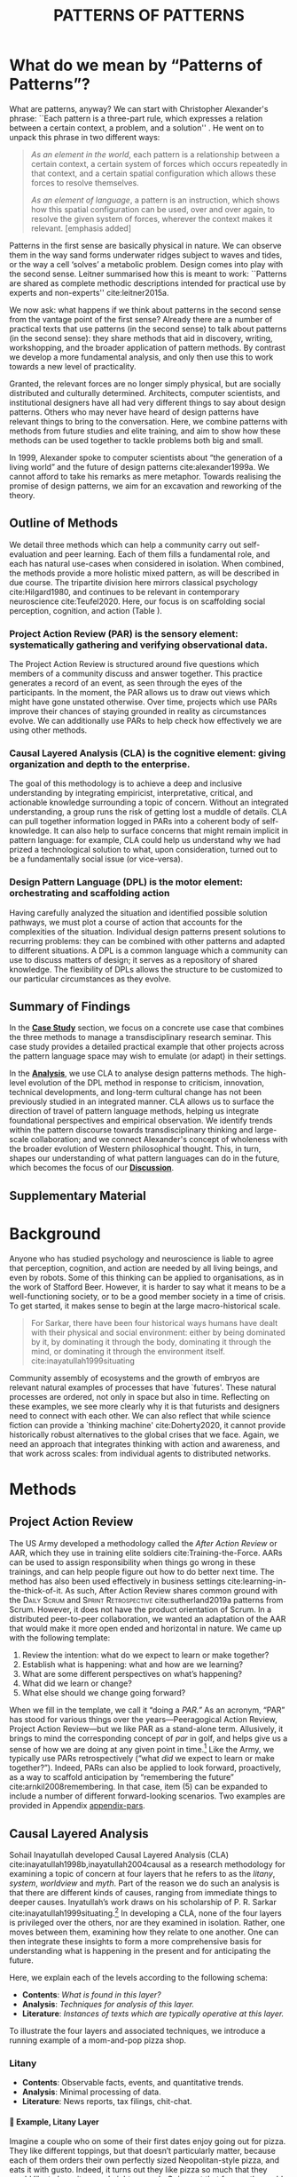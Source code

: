 #+Title: PATTERNS OF PATTERNS
# #+AUTHOR: Ligne Étale
# #+Date: June 14th 2021
#+CATEGORY: ERG
#+OPTIONS: toc:nil author:nil date:nil title:nil H:4
#+LATEX_ENGINE: xelatex
#+BIBLIOGRAPHY: /home/joe/PatternsOfPatterns/main.bib
#+HTML_HEAD: <script src="https://hypothes.is/embed.js" async></script>
#+LATEX_CLASS: acmart
#+LATEX_CLASS_OPTIONS: [acmlarge,timestamp,letter]
#+LATEX_HEADER: \usepackage{fontspec}
#+LATEX_HEADER: \usepackage{mdframed}
#+LATEX_HEADER: \usepackage{afterpage}
#+LATEX_HEADER: \usepackage[pagewise]{lineno}
#+LATEX_HEADER: \renewcommand\thelinenumber{\color{red}\arabic{linenumber}}
# #+LATEX_HEADER: \linenumbers
#+LATEX_HEADER: \usepackage{xunicode}
#+LATEX_HEADER: \usepackage{xelatexemoji}
#+LATEX_HEADER: \renewcommand{\xelatexemojipath}[1]{./svg/U#1.PDF}
#+LATEX_HEADER: \usepackage[no-sscript]{xltxtra}
#+LATEX_HEADER: \usepackage{natbib}
#+LATEX_HEADER: \usepackage{float}
#+LATEX_HEADER: \usepackage{xypic}
#+LATEX_HEADER: \usepackage{amsmath, amssymb}
#+LATEX_HEADER: \def\t{\scriptstyle\triangle}
#+LATEX_HEADER: \def\T{\textstyle\blacktriangle}
#+LATEX_HEADER: \usepackage{placeins}
#+LATEX_HEADER: \usepackage{starfont}
#+LATEX_HEADER: \newfontfamily{\alch}{Alchemy}
#+LATEX_HEADER: \newfontfamily\emoji{DejaVu Sans}
#+LATEX_HEADER: \newcommand{\Asclepius}{{\emoji\symbol{"2695}}}
#+LATEX_HEADER: \newcommand{\Caduceus}{{\emoji\symbol{"2624}}}
#+LATEX_HEADER: \setmainfont{Libertinus Sans}
#+LATEX_HEADER: \newenvironment{echo}{}{}
#+LATEX_HEADER: \usepackage{enotez}
#+LATEX_HEADER: \renewcommand{\endnote}[1]{}
#+LATEX_HEADER: \newcommand{\markbf}[1]{\textsuperscript{\textbf{#1}}}
#+LATEX_HEADER: \setenotez{counter-format = alph, mark-cs = \markbf}
#+LATEX_HEADER: \DeclareInstance{enotez-list}{sverre}{paragraph}{heading={},notes-sep=\baselineskip,format=\normalsize\normalfont\raggedright\leftskip1.8em,number=\makebox[0pt][r]{#1.\ }\ignorespaces,}

# #+LATEX_HEADER: \makeatletter\renewcommand*\makeenmark{\hbox{\textsuperscript{\@Alph{\theenmark}}}}\makeatother
# #+LATEX_HEADER: \renewcommand{\notesname}{\vspace{-1\baselineskip}}
# #+LATEX_HEADER: \usepackage{xpatch}
# #+LATEX_HEADER: \makeatletter\xpretocmd{\theendnotes}{\xpatchcmd{\@makeenmark}{\hbox{\@textsuperscript{\normalfont\@theenmark}}}{\hbox{\normalfont\theenmark.\space}}{}{}}{}{}\makeatother

# #+LATEX_HEADER: \RequirePackage[table]{xcolor}
# #+LATEX_HEADER: \DeclareHookRule{begindocument}{acmlarge}{after}{float}
# #+LATEX_HEADER: \usepackage[a4paper,bindingoffset=0.2in,left=1in,right=1in,top=1in,bottom=1in,footskip=.25in]{geometry}
# #+LATEX_HEADER: \renewcommand{\xelatexemojipath}[1]{/home/joe/Downloads/DiscordChatExporter/images/#1.pdf}
# #+LATEX_HEADER: \usepackage[math-style=french]{unicode-math}
# #+LATEX_HEADER: \usepackage{mathtools}
# #+LATEX_HEADER: \usepackage{lscape}
# #+LATEX_HEADER: \setmonofont[Color=blue]{Ubuntu Mono}
# #+LATEX_HEADER: \newfontfamily{\mm}[Color=red]{DejaVu Sans Mono}
# #+LATEX_HEADER: \usepackage[multiple]{footmisc}


\input{title-stuff}
* Abstract                                                        :noexport:
:PROPERTIES:
:UNNUMBERED: t
:END:
<<Abstract>>

* What do we mean by “Patterns of Patterns”?
<<Introduction>>

What are patterns, anyway?  We can start with Christopher Alexander's
phrase: ``Each pattern is a three-part rule, which expresses a
relation between a certain context, a problem, and a solution''
\citep[p.~247]{alexander1979a}.  He went on to unpack this phrase in
two different ways:
# [fn:: https://wiki.c2.com/?PatternDefinition]

#+begin_quote
/As an element in the world/, each pattern is a relationship between a
certain context, a certain system of forces which occurs repeatedly in
that context, and a certain spatial configuration which allows these
forces to resolve themselves.\medskip

/As an element of language/, a pattern is an instruction, which shows
how this spatial configuration can be used, over and over again, to
resolve the given system of forces, wherever the context makes it
relevant. [emphasis added]
#+end_quote

Patterns in the first sense are basically physical in nature.  We can
observe them in the way sand forms underwater ridges subject to waves
and tides, or the way a cell ‘solves’ a metabolic problem.  Design
comes into play with the second sense.  Leitner summarised how this is
meant to work: ``Patterns are shared as complete methodic descriptions
intended for practical use by experts and non-experts''
cite:leitner2015a.

We now ask: what happens if we think about patterns in the second
sense from the vantage point of the first sense?  Already there are a
number of practical texts that use patterns (in the second sense) to
talk about patterns (in the second sense): they share methods that aid
in discovery, writing, workshopping, and the broader application of
pattern methods.  By contrast we develop a more fundamental analysis,
and only then use this to work towards a new level of practicality.

Granted, the relevant forces are no longer simply physical, but are
socially distributed and culturally determined.  Architects, computer
scientists, and institutional designers have all had very different
things to say about design patterns.  Others who may never have heard
of design patterns have relevant things to bring to the
conversation.  Here, we combine patterns with methods from future
studies and elite training, and aim to show how these methods can be
used together to tackle problems both big and small.

In 1999, Alexander spoke to computer scientists about “the generation
of a living world” and the future of design patterns
cite:alexander1999a.  We cannot afford to take his remarks as mere
metaphor.  Towards realising the promise of design patterns, we aim
for an excavation and reworking of the theory.

\begin{quote}
\emph{‘Sir, know that while wandering through the forest I
saw an ancient path. I followed it and saw an ancient city. Renovate
that city, Sir!’}—\href{https://suttacentral.net/sn12.65/en/bodhi}{Saṁyutta Nikāya, Connected Discourses on Causation, 12.65. The City}, Quoted in \cite{JGB127}.
\end{quote}
** Outline of Methods
:PROPERTIES:
:UNNUMBERED: t
:END:
<<outline_of_methods>>

We detail three methods which can help a community carry out
self-evaluation and peer learning.  Each of them fills a
fundamental role, and each has natural
use-cases when considered in isolation.  When combined, the methods
provide a more holistic mixed pattern, as will be described in due
course.  The tripartite division here mirrors classical
psychology cite:Hilgard1980, and continues to be
relevant in contemporary neuroscience cite:Teufel2020.  Here, our
focus is on scaffolding social perception, cognition, and action (Table \ref{tab:acronyms}).

\begin{echo}
\begin{table}[h]
\begin{tabular}{llll}
\emph{Key verbs:}           & perceive       & think            & act\\[.2cm]
\emph{Scientists refer to:}& “sensory” & “cognitive” & “motor” systems\\[.2cm]
\emph{Our implementation:}&
\begin{minipage}{1in}
\textbf{P}roject\newline
\textbf{A}ction\newline
\textbf{R}eview
\end{minipage}&
\begin{minipage}{1in}
\textbf{C}ausal\newline
\textbf{L}ayered\newline
\textbf{A}nalysis
\end{minipage}
&
\begin{minipage}{1in}
\textbf{D}esign\newline
\textbf{P}attern\newline
\textbf{L}anguages
\end{minipage}
\end{tabular}
\vspace{.5cm}
\caption{Three acronyms used in this paper: PAR, CLA, and DPL\label{tab:acronyms}}
\end{table}
\end{echo}

*** Project Action Review (PAR) is the sensory element: systematically gathering and verifying observational data.
:PROPERTIES:
:UNNUMBERED: t
:END:

The Project Action Review is structured around five questions which
members of a community discuss and answer together.  This practice
generates a record of an event, as seen through the eyes of the
participants.  In the moment, the PAR allows us to draw out views
which might have gone unstated otherwise.  Over time, projects which
use PARs improve their chances of staying grounded in reality as
circumstances evolve.  We can additionally use PARs to help check how
effectively we are using other methods.

*** Causal Layered Analysis (CLA) is the cognitive element: giving organization and depth to the enterprise.
:PROPERTIES:
:UNNUMBERED: t
:END:

The goal of this methodology is to achieve a deep and inclusive
understanding by integrating empiricist, interpretative, critical, and
actionable knowledge surrounding a topic of concern.  Without an
integrated understanding, a group runs the risk of getting lost a
muddle of details.  CLA can pull together information logged in PARs
into a coherent body of self-knowledge.  It can also help to surface
concerns that might remain implicit in pattern language: for example,
CLA could help us understand why we had prized a technological
solution to what, upon consideration, turned out to be a fundamentally
social issue (or vice-versa).

*** Design Pattern Language (DPL) is the motor element: orchestrating and scaffolding action
:PROPERTIES:
:UNNUMBERED: t
:END:

Having carefully analyzed the situation and identified possible
solution pathways, we must plot a course of action that accounts for the
complexities of the situation.  Individual design patterns present
solutions to recurring problems: they can be combined with other
patterns and adapted to different situations.  A DPL is a common
language which a community can use to discuss matters of design; it
serves as a repository of shared knowledge.  The flexibility of DPLs
allows the structure to be customized to our particular circumstances
as they evolve.

** Summary of Findings
:PROPERTIES:
:UNNUMBERED: t
:END:

In the [[Case_study][*Case Study*]] section, we focus on a concrete use case that
combines the three methods to manage a transdisciplinary research
seminar.  This case study provides a detailed practical example that
other projects across the pattern language space may wish to emulate
(or adapt) in their settings.

In the [[Analysis][*Analysis*]], we use CLA to analyse design patterns methods.  The
high-level evolution of the DPL method in response to criticism,
innovation, technical developments, and long-term cultural change has
not been previously studied in an integrated manner.  CLA allows us to
surface the direction of travel of pattern language methods, helping
us integrate foundational perspectives and empirical observation.  We
identify trends within the pattern discourse towards transdisciplinary
thinking and large-scale collaboration; and we connect Alexander's
concept of wholeness with the broader evolution of Western
philosophical thought.  This, in turn, shapes our understanding of
what pattern languages can do in the future, which becomes the focus
of our [[Discussion][*Discussion*]].

** Supplementary Material
:PROPERTIES:
:UNNUMBERED: t
:END:

\begin{echo}
Appendix \ref{appendix-pars} contains sample Project Action Reviews.
Several patterns in Appendix \ref{appendix} are referred
  to by name the text.  Henceforth, text in \textsc{Small Caps}
  references external patterns, whereas ALL-CAPS references patterns
  listed in this paper and the Appendix.
Appendix \ref{flaws-appendix} contains a workshop design that accompanies
the paper and makes some of the ideas within it interactive.
% Footnotes are indicated with numerical markers, while more extensive endnotes appear with alphabeticmarkers.
\endnote{\textbf{To PLoP 2021 Writers’ Workshop attendees:} In particular, we use end notes to stash potential outtakes.
    If you see something here that’s valuable, please let us know, and we may add it back into the paper.  If the material here
  doesn’t help, it may go away in the final submission; i.e., we probably will \emph{not} include endnotes in the final submission!}
\end{echo}

# Clarify punctuation usage?  Certainly with coauthors!

* Background

Anyone who has studied psychology and neuroscience is liable to agree
that perception, cognition, and action are needed by all living
beings, and even by robots.  Some of this thinking can be applied to
organisations, as in the work of Stafford Beer.  However, it is harder
to say what it means to be a well-functioning society, or to be a good
member society in a time of crisis.  To get started, it makes sense to
begin at the large macro-historical scale.

#+begin_quote
For Sarkar, there have been four historical ways humans have dealt
with their physical and social environment: either by being dominated
by it, by dominating it through the body, dominating it through the
mind, or dominating it through the environment
itself. cite:inayatullah1999situating
#+end_quote

Community assembly of ecosystems and the growth of embryos are
relevant natural examples of processes that have `futures'.  These
natural processes are ordered, not only in space but also in time.
Reflecting on these examples, we see more clearly why it is that
futurists and designers need to connect with each other.  We can also
reflect that while science fiction can provide a `thinking machine'
cite:Doherty2020, it cannot provide historically robust alternatives
to the global crises that we face.  Again, we need an approach that
integrates thinking with action and awareness, and that work across
scales: from individual agents to distributed networks.

* Methods
<<methods>>

# \begin{echo}
# \begin{flushright}
# \emph{tl;dr: We detail three methods that decompose the three components of design patterns into practical processes.}
# \end{flushright}
# \end{echo}

** Project Action Review

The US Army developed a methodology called the /After Action Review/ or
AAR, which they use in training elite soldiers
cite:Training-the-Force.  AARs can be used to assign responsibility
when things go wrong in these trainings, and can help people figure
out how to do better next time.  The method has also been used effectively
in business settings cite:learning-in-the-thick-of-it.   As such, After Action Review
shares common ground with the \textsc{Daily Scrum} and
\textsc{Sprint Retrospective} cite:sutherland2019a patterns from Scrum.  However,
it does not have the product orientation of Scrum.
In a distributed peer-to-peer collaboration, we wanted an adaptation of the
AAR that would make it more open ended and horizontal in nature.  We
came up with the following template:

1. Review the intention: what do we expect to learn or make together?
2. Establish what is happening: what and how are we learning?
3. What are some different perspectives on what’s happening?
4. What did we learn or change?
5. What else should we change going forward?

When we fill in the template, we call it “doing a /PAR.”/  As an
acronym, “PAR” has stood for various things over the years—Peeragogical Action Review, Project Action Review—but we like PAR as
a stand-alone term.  Allusively, it brings to mind the corresponding
concept of /par/ in golf, and helps give us a sense of how we are doing
at any given point in time.[fn:: “In golf, /par/ is the predetermined
number of strokes that a proficient golfer should require to complete
a hole, a round (the sum of the pars of the played holes), or a
tournament (the sum of the pars of each round).”—Wikipedia] Like the
Army, we typically use PARs retrospectively (“what /did/ we
expect to learn or make together?”).  Indeed,
PARs can also be applied to look forward, proactively, as a way to
scaffold anticipation by “remembering the future”
cite:arnkil2008remembering.  In that case, item (5) can be expanded to
include a number of different forward-looking scenarios.  Two examples
are provided in Appendix [[appendix-pars]].

** Causal Layered Analysis
<<CLA_patterns>>

#                                                    "Let’s stick with layer as opposed to level."

Sohail Inayatullah developed Causal Layered Analysis (CLA)
cite:inayatullah1998b,inayatullah2004causal as a research methodology
for examining a topic of concern at four layers that he refers to as
the /litany/, /system/, /worldview/ and /myth/.  Part of the reason we do such
an analysis is that there are different kinds of causes, ranging from
immediate things to deeper causes.  Inyatullah’s work draws on his
scholarship of P. R. Sarkar cite:inayatullah1999situating.[fn::¶¶¶ Explanation of what’s going on?]
In developing a CLA, none of the four layers is
privileged over the others, nor are they examined in isolation.
Rather, one moves between them, examining how they relate to one
another.  One can then integrate these insights to form a more
comprehensive basis for understanding what is happening in the present
and for anticipating the future.

Here, we explain each of the levels according to the following schema:

- *Contents*: /What is found in this layer?/
- *Analysis*: /Techniques for analysis of this layer./
- *Literature*: /Instances of texts which are typically operative at this layer./

To illustrate the four layers and associated techniques, we introduce
a running example of a mom-and-pop pizza shop.

*** Litany

- *Contents*: Observable facts, events, and quantitative trends.
- *Analysis*: Minimal processing of data.
- *Literature*: News reports, tax filings, chit-chat.

**** 🍕 Example, Litany Layer
Imagine a couple who on some of their first dates enjoy going out for pizza. They like different toppings, but that doesn’t particularly matter, because each of them orders their own perfectly sized Neopolitan-style pizza, and eats it with gusto. Indeed, it turns out they like pizza so much that they would like to have it several nights a week. Going out that frequently would be expensive, so they erect a brick oven in their backyard and get good at making their own pizzas at home: selecting good ingredients, fermenting the dough, and baking at a high temperature. After some time goes by, they have gotten really good at this, and they daydream about opening their own restaurant. They look into some available practical guidance and adapt it for their use case. After a lot of planning and a whole lot of work, they get their new pizza restaurant up and running, and they are doing good business. However, as more time goes by, they begin to notice some stress.
*** System

- *Contents*: The social, economic, political, and historical forces which shape events.
- *Analysis*: Technical explanations and interpretation of data within a given paradigm.
- *Literature*: Editorials and policy institute reports.

**** 🍕 Example, System Layer
Mom has practical experience of how restaurants operate coming from summers she spent working in a diner.  Pop is handy with tools, so he can set up and maintain restaurant equipment.  The policies of the town are favorable to small businesses.  The demographics of the town include a number of busy families with children who form a reliable customer base for the pizzeria.  As the pace of economic recovery picks up, townspeople have more money and less time, so they frequent restaurants and order takeout more frequently.  The restaurant maintains good connections with local suppliers, and Mom and Pop are proud of the high quality and affordable dining experience they can offer.  However, they are very, very, busy.

*** Relation of System Layer and Litany Layer
:PROPERTIES:
:UNNUMBERED: t
:END:

The stress mentioned above is an upshot of all of the activity
described.  Business is booming, money is flowing: that’s not the
problem.  However, some confusion has ensued about who should be
managing the restaurant, on what days, where to get the ingredients,
and how much they should spend.  Here we get a sense of what’s missing
at the system level, namely, they haven’t yet found a systematic way to sort
out the confusion.

*** Worldview

- *Contents*: Core values and attitudes which motivate choices and
  actions.
- *Analysis*: Uncover deep assumptions and study the mental and
  linguistic constructs which undergird how people interact with each
  other and their surroundings.  Compare and critique paradigms and
  discourses.
- *Literature*: Works of philosophy and critical theory.

**** 🍕 Example, Worldview Layer
Pop values self-reliance and self-cultivation. For him, the worth of a person is determined not by possessions, external circumstances, or social status, but by character and accomplishments. He believes that every person has an inner purpose and that the surest way to be happy and useful to society is to follow one's inner voice and encourage others to do the same. Mom values relationships and community. Her goal in life is to make the world a better place by bringing people together and slowing down the pace of life at least long enough to let neighbors chat and get to know each other. Pop, inspired by historical figures like Thoreau, sees living “off-grid” as an ideal: a way to be independent from modern civilization, and more in touch with nature.  It can be hard for him to reconcile his community spirit with his individualism.  Mom, on the other hand, envisions an ideal community where healthy relationships are facilitated over good meals.  She sees the restaurant as a way to build relationships with diners and others in the food supply chain and local community.
*** Relation of Worldview Layer and System Layer
:PROPERTIES:
:UNNUMBERED: t
:END:

Earlier we looked at the choices that the couple made, relative to their experiences, environment, and background.  Now we see some of the deeper reasons for those choices. Despite the difference in approach and outward orientation, both Mom and Pop have worldviews which are fundamentally oriented towards people: most of the time they get along well, and they enjoy working together.  However, their two worldviews—while not disjoint or necessarily in conflict—are not automatically well aligned; nor are they automatically well-suited to the new situation that has evolved now that they are small business owners.  If the couple wishes to resolve the stress that they are facing, they would be wise to wonder if their problems originate at an even deeper level: one which they have not explored together before.

*** Myth
- *Contents*: The symbols and tales which give meaning to life.
- *Analysis*: Study meaningful symbols and the myths and rituals within which they participate.
- *Literature*: Poetry, art, anthropology, Jungian analysis.
**** 🍕 Example, Myth Layer
Pop looks up to Thoreau and Emerson as personal heroes, and knows /Walden/ and /Self-Reliance/ backwards and forwards.  Mom looks back to childhood memories of parents who loved cooking together and her memories evoke an age of innocence.  For her, the circle is a powerful symbol of wholeness and community: when she brings a pizza to children at the round tables of the restaurant, she feels like a mystagogue initiating the next generation.
*** Relation of Myth Layer and Worldview Layer
:PROPERTIES:
:UNNUMBERED: t
:END:

Innovation at the myth layer supports an adapted worldview that
introduces new patterns into their daily and weekly rituals, along
with new sources of meaning.  Mom and Pop decide to close the shop Monday
through Wednesday, to spend time away from the business, as part of a
new weekly cycle that mirrors the seasons.[fn:: ¶¶¶ Is this clear?  See paragraph about Campbell later.]

# They engage with hobbies like writing, woodwork, and painting, and
# they tend their garden together.  Thursday through Sunday, they
# resolidify their intention to make their work together a meditation on
# love. They develop new ideas, related to food and otherwise.  Boosted
# by their time off, they prepare more innovative meals and, while the
# restaurant remains affordable, they garner enthusiastic crit from
# foodies.

** Design Pattern Languages

The two senses of ‘pattern’ mentioned above—‘As an element in the /world/...’ and
‘As an element of /language/...’—are mirrored within the
concept of a design pattern.  Like an ellipse, the design pattern has
two main foci: context and community.

- /Context/ shapes and constrains the type of activity which is being considered, be it designing a building, writing software, or something else.
- /Community/ encompasses the stakeholders --- experts and non-experts alike --- who are involved with or affected by a particular project.

Integral to the basic concept of a design pattern is a third feature
that describes the interaction of the community and the context.  The
community uses the pattern to overcome some real or potential /conflict/
that they experience within this context.  The conflict is also
referred to as a /problem/; its resolution is described as a /solution/.
Alexander and Poyner emphasised that ‘design’ is not needed when the
conflict can be resolved in an obvious or straightforward manner.  For
example, you typically would not need a design process surrounding
/sitting in a chair/,
\begin{echo}
because “under normal conditions each one of the
tendencies which arises in this situation can take care of itself”
\citep[p.~311]{alexander1970a}.\endnote{The straightforwardness of sitting in a chair notwithstanding, Thich Nhat Hahn has written a book called \emph{\href{https://www.penguin.co.uk/books/111/1111997/how-to-sit/9781846045141.html}{How To Sit}} (2014): this somewhat proves Alexander’s point as the exception to the rule.  However, prior to reading this book one might want to read /How to Read a Book/.}
\end{echo}

All of this means that design patterns need to achieve something
fairly subtle.  Each represents the synthesis of a repeatable solution
to a type of conflict which itself repeats within a particular
context.  Furthermore, it does this in a way that makes the solution
teachable, learnable, and otherwise replicable within a given
community.  However, if the design pattern makes the solution to the
problem too obvious, then design, /per se/, is no longer needed!\endnote{For example, Peter Norvig argued that we see fewer of the design patterns typical of Object Oriented programs inside programs written in functional and dynamic languages, because these languages embed many of the typical OO patterns as language features.} We
might say that the design pattern carries with it a fragment of
irreducible complexity.  This perspective may or may not be
surprising.

Alexander had described the need for patterns when things get complex
cite:alexander1964notes.  He specifically focuses on what could be
called “horizontal” complexity, a situation where there are a lot of
moving parts and relations between them.  Methodologically this is
elaborated with the notion of a /pattern language/.\endnote{The issues involved become somewhat more complex when there are multiple DPLs interoperating, but are not fundamentally different.}
Pattern languages have a property of unfolding, from more general to
more specific.  However, they do not necessarily cover deeper forms of
“vertical” complexity, where there are deep historical or ontogenetic
causes, feedback loops, or complex conceptual issues which are not readily
expressible in design-pattern-theoretic terms.  Let’s have another
look at these issues by way of two contrasting metaphors.

The first metaphor comes from Christian Kohls, who proposed to treat
each design pattern as a journey: “a path as a solution to reach a
goal” cite:kohls2010a.  In this metaphor, design patterns are
understood to have an initial condition and an end condition, defined
within some context. The context also associates a cost to traversals
of paths.  There are several associated problems: the elementary
problem is to traverse the terrain and travel from the start state to
the end state.  The next problem is to do this at low cost.  The third
problem is to find a reliably repeatable way to do this.  A fourth problem is to describe the process in such a way that the path
can be traversed by others.

The second metaphor comes from Joseph Campbell, who described an
“archetypal pattern” cite:shalloway2005a, one that can be found
embedded in myths and stories across diverse cultures and historical
periods.  The “hero’s journey” is also described with a path
cite:campbell1949a, however, in this case the path runs in a circle,
and the journey focuses on the transformations of the hero who
traverses it.  Although an account of the journey can be shared,
traversal is effectively single-use.  The cost is typically “high.”
Nevertheless, once a myth or metaphor is established in a shared
narrative, the journey can be reenacted through ritual or engaged with
in other ways that solve a range of social problems
cite:handelman1998a. In short, the difference between these two
traversal stories suggests that the process of finding “the path that
is capable of leading to a good structure” cite:alexander1999a may
contain irreducible complexity—even when sharing the information
about the path is relatively simple.

** Summary
Having defined and described the PAR, CLA, and DPL methods which were
introduced in capsule form in Section \ref{outline_of_methods} with
reference to the sensory, cognitive, and motor theory of mind, we are
now in a position to explain how they combine into one holistic
pattern, in Leitner’s sense of a complete methodic description.  We
will write this down using the classical DPL format: describing the
associated /context/, the /problem/ denoting a conflict, together with a
/solution/.  As it happens, the three acronyms can be combined and
remixed in a clever way to provide a title for this pattern.  This
accurately suggests that the methods need not be run in a fixed order,
but are interwoven together.

\clearpage

*** PLACARD
:PROPERTIES:
:UNNUMBERED: t
:END:
<<PLACARD>>
- *Context*: In the course of working on a project together: /we use the PAR to get a sense of our working context/.
- *Problem*: Although we may encounter many difficulties in this context, our effort to understand them faces a central *challenge*, namely the fact that the problems span different layers and scales of complexity, so it can be hard to understand where the difficulties actually come from: accordingly, /we use the CLA to understand and frame the problems and their interconnections/.
- *Solution*: Once we have grasped the problem, we need to elaborate an actionable solution that remains adaptable to ongoing changes in the context: /we use DPL to elaborate the solution/.

Figure [[fig:placard]] provides a mnemonic.[fn:: For French speakers, /placard/ means ‘cupboard’, and there is an idiom, /placardisé/, which refers to an employee whose tasks all have been reassigned to others; the import is similar to the English idiom ‘put to pasture’. While it is not the case that [[PLACARD][PLACARD]] reassigns all DPL functions to other methods, the French idiom is potentially suggestive as another mnemonic.] The main thing to notice is that using the three methods
together helps to make the design pattern method practicable.  We can use the
PAR to move from a context to a “Context”, established and written
down.  We can use CLA to move from a situation of concern to a
situation in which the core “Problem” or “Problems” can be thought
about.  However, the fact that DPL shows up inside of [[PLACARD][PLACARD]] without further elaboration may be somewhat
concerning.
\begin{echo}
The reader may be wondering: “I think I can see how the methods that have been discussed could help in understanding
the \textbf{context} and the \textbf{problem}, but is there anything here that actually helps with formulating \textbf{solutions}?”\endnote{\textbf{JC@coauthors:} I’m still a bit concerned about this!}
\end{echo}
This is certainly a worthy concern, and something we will come back to in Section [[erg-summary]], after looking at an example of the [[PLACARD][PLACARD]] pattern in use.

#+ATTR_ORG: :width 700px
#+ATTR_HTML: :width 700px
#+ATTR_LATEX: :width .5\textwidth :placement [H]
#+CAPTION: Mnemonic illustration of the [[PLACARD][PLACARD]] pattern
#+NAME: fig:placard
[[file:placard.jpg]]

* Case study: Planning “Season 1” for the Emacs Research Group
<<Case_study>>

# \begin{echo}
# \begin{flushright}
# \emph{tl;dr: We show how we have applied the three methods in an integrated manner within a transdisciplinary seminar.}
# \end{flushright}
# \end{echo}

This section summarises the concrete application of the methods
from Section [[methods]] within an active seminar, the Emacs
Research Group (ERG), which was convened following EmacsConf
2020.[fn:: https://emacsconf.org/2020/; the conference took place November 28th and 29th of 2020.]
We illustrate how the
three methods introduced above interoperate.  In our case, this
analysis has allowed us to develop a trajectory for the project.
As a case study, this section gives more-or-less
self-contained example and shows how mixing the three methods
gives us more than the sum of the parts.

In the ERG, we think of the work carried out up to this point as
*Season 0*, on the view that so far our thinking has developed
rhizomatically, underground, rather than fully in the public sphere.
The following analysis serves to contextualize our work relative to
the PLoP and Peeragogy communities.  Over the 25 sessions of our
seminar to date, we used CLA in combination with PARs to address the
question ‘What is our vision for change and how is progress
measurable?’.  More specifically: we did a PAR at the end of every
(approximately weekly, two-hour) session.[fn:: Data archived at
https://github.com/exp2exp/exp2exp.github.io, with meeting notes and
PARs indexed and viewable on the web at
https://exp2exp.github.io/erg.]  This allowed us to track progress,
and to surface key issues and concerns.  For example, bootstrapping needs
related to scheduling and collaboration tools, along with persistent
questions about how best to go public, are documented in our first
PAR, which is reproduced in Appendix \ref{appendix-pars}.  Every six weeks
or so, we merged selected bullet-points from our PARs into the CLA
outline in an intuitive way, depending on which section they seemed to fit best.
\begin{echo}
We also elaborated those bullet points into a narrative form,
which we revised to accommodate new data as time went on.
We also began to develop TODO items that would make the
next steps for this seminar group both actionable and meaningful.\endnote{The Peeragogy approach to patterns
is aligned with the feminist principle that all knowledge is incomplete (\url{https://mitpress.podbean.com/e/experiments-in-open-peer-review/}, minute 5).
A “living” pattern is, accordingly, attached to Next Steps that would help to realise that pattern within a
context; when we don’t have any next steps, we put the pattern in a \textsc{Scrapbook}.}
\end{echo}

Here, we collate these next steps with peeragogy design patterns like \textsc{Roadmap}
cite:peeragogy-handbook-long.[fn:: See http://peeragogy.org/top for a
reworking of the /Peeragogy Handbook/ as a unified pattern language,
which extends the earlier presentation in cite:patterns-of-peeragogy.]
\begin{echo}
To make the way this process works somewhat more clear to the reader, we include the data supporting the CLA from PARs carried out in our 1\textsuperscript{st}, 10\textsuperscript{th}, and 18\textsuperscript{th} sessions (marked with ①, ⑩, and ⑱ below).
% \footnote{We did two PARs during the eighteenth session.}
\end{echo}
By the time of our fourth iteration of the larger
$\mathrm{PAR}\rightarrow\mathrm{CLA}$ cycle, each section had
accumulated around 20-30 bullet points of supporting data at a similar level of
granularity.

# We elaborate new patterns where
# there is no match for our current needs; one per CLA section:
# [[FORMAL PATTERNS][FORMAL PATTERNS]], [[SERENDIPITY][SERENDIPITY]], [[RECOMMENDER][RECOMMENDER]] and [[DIVERSITY][DIVERSITY]].  We also
# cross-reference each of the TODO items with the most closely
# associated patterns from the poststructural futures toolbox
# from Section [[CLA_patterns]].  This shows how the lines of
# thinking that underpins the CLA method can inform further
# action: *Season 1* will be shaped by this narrative and the
# corresponding TODO items.

** Understanding data, headlines, empirical world (short term change)

We’ve made progress since we started with the raw themes of *Research
on/in/with Emacs* back in December 2020.  We’ve met almost every week
since then, and interviewed some interesting and varied guests.  We
have a clearer idea of what we want to talk about at the next
EmacsConf, and how we can be of service to researchers and Emacs
users.  We have been using a workflow that helps us carefully review
progress, diagnose issues, and manage our energy.  The next phase of
this project is to “go public” and mesh with ongoing related
activities elsewhere, including by getting some training events up and
running.
# [fn:: Our plans for *Season 1* should allow flexibility for [[REORDERING KNOWLEDGE][REORDERING KNOWLEDGE]], since we may all be thinking about things differently, and we will have different outside commitments. This will allow us to develop a [[GENEALOGY][GENEALOGY]] of the themes and actions we are developing. This helps to realise the [[DISTANCE][DISTANCE]] pattern, since we can understand our efforts through the eyes of others. This helps to realise the [[ALTERNATIVE PASTS AND FUTURES][ALTERNATIVE PASTS AND FUTURES]] pattern, because we better understand how the project looks for someone who is just getting started now. A suitable degree of formality can assist with [[REORDERING KNOWLEDGE][REORDERING KNOWLEDGE]], see further details in the [[FORMAL PATTERNS][FORMAL PATTERNS]] pattern.]

*** Supporting data
:PROPERTIES:
:UNNUMBERED: t
:END:
\begin{itemize}
\item[①] \emph{Everyone shared a brief intro and ideas so we got to know each other}
\item[⑩] \emph{We’ve brainstormed a couple of options for getting out there: White-papers, Grants, Journal papers (very concrete)}
\item[⑱] \emph{Alex: My major intention was to meet you guys and learn something, wanting to reinforce existing knowledge of emacs and develop it further}
\end{itemize}

*** Next Steps
:PROPERTIES:
:UNNUMBERED: t
:END:

| Maintain plans for the next six months                  | \textsc{Roadmap}     |
| Keep doing PARs and CLAs                                | \textsc{Assessment}  |
| Mesh with other ongoing activities elsewhere            | \textsc{Cooperation} |
| New user workshops: “Zero to Org Roam”                  | \textsc{Newcomer}    |
| Come up with a categorical treatment of todo-categories | [[FORMAL PATTERNS][FORMAL PATTERNS]]      |

** Systemic approaches and solutions (social system)

If we tackle big enough projects, it will bring with it the need for
collaboration.  We like to create tangible deliverables (e.g. journal
articles). However, “If we knew what the outcome was, it wouldn’t be
research”—therefore, we’re focusing initially on research methods
and design documents. That may result in a longer time to write
initial papers, but when something is released it is more thoroughly
prepared. Meanwhile, we keep our skills sharp by fixing bugs,
improving our own workflows, and actively exploring the landscape. All
these activities are part of the system we implement regularly, which
minimizes technical debt and allows space for serendipity to occur.

*** Supporting data
:PROPERTIES:
:UNNUMBERED: t
:END:
\begin{itemize}
\item[①] \emph{Part of a greater sense of trying to do something with EmacsConf to federate the community}
\item[①] \emph{Joe: Leo did an amazing job facilitating the meeting}
\item[①] \emph{Public Policy conference: (How to get a grant?)}
\item[⑩] \emph{Potential interview with Leo \& Jethro Kuan (co-maintainers of org-roam)}
\item[⑱] \emph{Leo did a nice job of intervening}
\end{itemize}

*** Next Steps
:PROPERTIES:
:UNNUMBERED: t
:END:

| Identify potential stakeholders in Emacs Research               | \textsc{Community}          |
| Identify stakeholders in the kind of activities we can support  | \textsc{A Specific Project} |
| Identify venues where we can reach these different stakeholders | \textsc{Wrapper}            |
| Create some publication to plant a flag for our group           | \textsc{Paper}              |
| Keep exploring!                                                 | SERENDIPITY                 |

** Worldview, ways of knowing and alternative discourse

We have looked at RStudio and Roam Research as models of (some of) the
kinds of things we think Emacs can learn from and eventually improve upon.
‘Practice’ and ‘method’ keep coming up in our discussions as,
respectively, ‘more bottom up’ and ‘more top down’ ways of actualising
things.  Concretely, we’ve been studying our own processes and looking
for the tools and settings that are the most conducive to the work we
want to do.  For example, instead of having a single Org Roam
directory shared via Git, what if we had ways of managing sharing of
notes across ‘graphs’?

Collaboration is familiar to teams across all domains. Even authors
working alone will collaborate with their past and future selves. What
is common for all collaborators is that the transfer of information
must be uninhibited.  If we all had our slipboxes online, we could
interlink them.  This would generalise *ORCiD*, and allow people to
reference processes that are undergoing evolution.  Maybe a service
like this would turn into a ‘Tinder for academics’—helping to match
people based on their interests (or similar people in different
fields).  So, what’s the price point?  Instead of paying money to go
to conferences, now we can spontaneously make conferences and
workshops.  As a guess, $750.0 per user per year might be a fair price—for those who can afford to pay it—if the service helps people to
do better research and saves a bunch of travel.  We could also set up
a pricing model proportional to each country’s carbon emissions or
something like that.
# [fn:: Whereas these are existing commercial packages, some of the workflows could be restructured and, e.g., made more accessible or potentially more powerful through integration with other open tools. This is a way of [[REORDERING KNOWLEDGE][REORDERING KNOWLEDGE]] at the level of projects and business operations. We recognise that we’re all coming from different places with [[ALTERNATIVE PASTS AND FUTURES][ALTERNATIVE PASTS AND FUTURES]].  How can our workflow better reflect that? Can we engage in an ongoing [[DECONSTRUCTION][DECONSTRUCTION]] of the methods as we use them? (Admittedly, a little bit like rebuilding the plane while it is still flying, but with some care it should be possible.) We can think about different ways of approaching knowledge construction as a way of deepening the [[GENEALOGY][GENEALOGY]] pattern in practice. By developing a paper that situates our work in a wider context we develop some [[DISTANCE][DISTANCE]] from the closed-doors of *Season 0* and engage more creative thinking (and others’ views on!) *Season 1*. Clearly, this is a way to operationalise [[REORDERING KNOWLEDGE][REORDERING KNOWLEDGE]]; see further details in the [[RECOMMENDER][RECOMMENDER]] pattern.]

*** Supporting data
:PROPERTIES:
:UNNUMBERED: t
:END:
\begin{itemize}
\item[①] \emph{Wonderful outcome from attending EmacsConf 2020!}
\item[⑩] \emph{Anthropology + Psychology is a special nightmare for reproducibility}
\item[⑩] \emph{Maybe the ERG could contribute further patterns?}
\item[⑱] \emph{But there’s a problem with Emacs, which is that there isn’t proper intro}
\end{itemize}

*** Next Steps
:PROPERTIES:
:UNNUMBERED: t
:END:
| Spec out the Emacs based ‘answer’ to RStudio, Roam Research                  | \textsc{Community}  |
| Develop our own intention-based workflow                                     | \textsc{Forum}      |
| Continue to develop and refine our methods                                   | \textsc{Assessment} |
| Product and business development plans for a multigraph interlinking service | \textsc{Website}    |
| A tool to find and match peers/content                                       | RECOMMENDER         |

** Myths, metaphors and narratives: imagined (longer term change)

In our concrete methods, we have aligned ourselves with the ‘[[https://longtermist.substack.com/][long-term
perspective]]’.  This includes both retrospective and prospective
thinking.  For example, the things that were timely 7 years ago might
not be so timely now; in many cases the relevance of a given
innovation goes down over time.  However, Emacs has an evolutionary
character that has allowed it to keep up with the times—becoming
more relevant and useful ever since Steele and Stallman started to
systematise [[https://www.oreilly.com/openbook/freedom/ch06.html][Editor MACroS]] for the Text Editor and Corrector (TECO)
program.  Not only has the technology evolved, but so has the social
setting in which this work is done.  Whereas the concepts underlying
the free software movement were based on “[[http://www.gnu.org/software/emacs/emacs-paper.html][communal sharing]]” of source
code, these methods can be extended and allow us to synthesise new
relationships within broader semiotic commons.  Emacs can become part
of a system for addressing large-scale existential problems, by
expanding the frontier of what’s possible for human beings.
# [fn:: As we develop the relationships of Emacs to its context, the process can operationalise [[DECONSTRUCTION][DECONSTRUCTION]]. We referenced \textsc{Assessment} above with regard to PARs and CLAs; here we can imagine other techniques for assessing learning, thinking across [[ALTERNATIVE PASTS AND FUTURES][ALTERNATIVE PASTS AND FUTURES]] in which these methods become more embedded in technological workflows. One way to proceed could be through a [[DECONSTRUCTION][DECONSTRUCTION]] of the practices of free/libre/open source; see further details in the [[DIVERSITY][DIVERSITY]] pattern.]

*** Supporting data
:PROPERTIES:
:UNNUMBERED: t
:END:
\begin{itemize}
\item[①] \emph{We generally agreed that we want to make something that exposes intrinsic value of using these tools}
\item[⑩] [None recorded at this level from this PAR.]
\item[⑱] \emph{But there was no such guidance; you were in the middle of an alien playground. “But I just wanted to do my Clojure stuff.”}
\end{itemize}

*** Next Steps
:PROPERTIES:
:UNNUMBERED: t
:END:

| Survey related work                                                 | \textsc{Context}    |
| Assess what we’re learning                                          | \textsc{Assessment} |
| Think about how we can help improve gender balance in Free Software | DIVERSITY           |

** Summary
<<erg-summary>>
The narrative paragraphs at each level describe abstract patterns occurring
among, and mutual accommodation between, the bullet points that developed
in our PARs.  The Next Steps typically do not represent concrete
objectives, for instance in a ‘S.M.A.R.T’ format.[fn:: Specific, Measurable, Achievable, Realistic, and Time-bound—Wikipedia]
They are, rather, descriptions of anticipated patterns of behaviour—here linked to /bona fide/ design patterns.
To refine these items into tasks that are concretely
doable within the upcoming *Season 1* will require further breakdown and
elaboration.  We foresee this to be an iterative process, assisted
by bidirectional links between patterns and next steps (and potentially aided by software tools).

Looking back over the case study, we can now outline an answer to the
concern raised at the end of Section [[methods]], namely how do the
[[PLACARD][PLACARD]] methods help, concretely, to develop solutions?  Let’s begin
by revisiting the notion of patterns from a fundamental perspective.
Patterns are something that repeat.  Some patterns repeat in space,
some in time, some in both space and time; think of a tiling, a beat,
a wave.  In the physical world, it would seem that patterns cannot
repeat exactly, or forever. Their elements are subject to spatial or
temporal displacement, and other forms of variation.  By using the PAR
or another sensory method, we are able to identify recurring themes.
Then, by using the CLA or some other cognitive method, we are able to
organise these repeating themes in a structure that exposes the
underlying trends, causes, and potential terminating states.

A useful analogy can be made with the notion of a macro or program.
Once we notice that we end up repeating the same gesture frequently,
we may then look for ways to automate it.  In order to do the
automation, we need a grasp of the relevant existing facilities.  With
Emacs, the most straightforward tasks can be automated by using
built-in commands, or by recording new keyboard macros.  Other tasks
are typically automated through new Lisp code, or with interfaces to
other programs.  Still more involved and less readily automated
solutions require working together with other people who have
different knowledge or facility with other tools.

\begin{echo}
Broadly, a solution process can often be decomposed into interrelated
subtasks.  If we are able to understand the \mbox{(sub-)}context and
\mbox{(sub-)}problems in detail—along with their relationships to other parts
of the developing decomposition—then we can then make predictions about the way
an intervention could change the overall system.
\end{echo}
As we will revisit
again later on in the paper, there are “two different forms of information
processing (bottom-up and top-down)” cite:Teufel2020; CLA can help with both,
and in so doing can indeed assist with solution-development.
Nominally, CLA is an analytic tool that decomposes a problematic
situation into /layers/, and /causes/
 operating at and between these
layers.  In this sense it functions top-down.  However, CLA also plays
a synthesis role.  Whereas we could compare the PAR to a tangent
vector or derivative that gives a momentary reading of how things are
going at a given point in time, CLA can be used to integrate these
observations into an overall plan—as we’ve seen above.

* Analysis: CLA applied to Design Pattern Language literature and practices
<<Analysis>>

# \begin{echo}
# \begin{flushright}
# \emph{tl;dr: We study Design Pattern Languages practices using Causal Layered Analysis.}
# \end{flushright}
# \end{echo}

In the previous section we narrowed our attention to the Emacs
Research Group and developed a Causal Layered Analysis built by
studying the PARs we had carried out.  We connected the results with
Peeragogy patterns as a way to check our work, connect with a
broader community, and maintain plans for the future.  In this section, we will broaden our gaze
considerably further.  Although the two sections traverse different
scales, a CLA of the design pattern community can, subsequently, be
compared with what we saw above, and this cross-scale comparison
yields new perspectives.  In précis, in this section:
- We will look at queries raised by Alexander and his collaborator Bryant, along with a system of practical problems collected by Dawes and Ostwald.
- We examine issues related to how people share and discuss patterns, as well as the changing way in which these discussions have been framed at PLoP.
- We examine a worldview linked with patterns through the lens of mob software and its critiques.
- Lastly, we look at some symbols and philosophical traditions that enrich our understanding of the context in which Alexander developed his methods.

Practical next steps linked to patterns (as in the previous section)
could be developed in later work.  We discuss some likely directions
in the following sections.

** Litany: Understanding data, headlines, empirical world (short term change)

The first layer in CLA is the *litany layer*: it describes the problems
that people are well familiar with.  In the case of the design
patterns discourse, this level includes—in particular—the familiar
kinds of conflict-based problems that are described in patterns and discussed
at PLoP, along with higher-order problems of application, and debates about these (e.g.,
ranging from Christopher Alexander’s “\textsc{Entryway Transition}” pattern to
his remarks about how people who attempted to apply his methods
ended up placing “alcoves everywhere”, etc.). This layer is sometimes
also referred to as the *problem level*: in the patterns discourse,
problems abound.  Indeed, one of the core attributes of the pattern community is that it
is not only comfortable with problems but that it actively seeks them
out with a ‘problematizing’ discourse.

Not all of the well-known and discussed problems have been solved.
For example, ‘Alexander's
Problem’, as described by his collaborator Greg Bryant, is that:
#+begin_quote
... despite all of the tools he created, his penetrating research, his
many well-wrought projects, and his excellent writing, he did not
manage to grant, to his readers, the core sensibility that drove the
work. He also did not organize the continuance of the research program
that revolves around this sensibility. cite:bryant2015
#+end_quote
Attempts to work out a practical solution to this problem are
developing.[fn:: https://www.buildingbeauty.org/ and
https://www.buildingbeauty.org/beautiful-software] Coming at the same
basic issue from a more visionary standpoint, Alexander framed this
query for the programmers who were using pattern methods at the turn
of the millennium:
#+begin_quote
What is the Chartres of programming? What task is at a high enough
level to inspire people writing programs, to reach for the stars?
cite:alexander1999a
#+end_quote
More recently, Dawes and Ostwald cite:dawes2017a develop an
elegant taxonomy of criticisms of the pattern method.  In
outline, their taxonomy covers criticisms at the following three
layers:
- Conceptualisation :: Ontology, Epistemology \newline /(e.g., “Rejecting pluralistic values confuses subjective and objective phenomena”)/
- Development and documentation :: Reasoning, Testing, Scholarship \newline\hfill /(e.g., “The definitions of ‘patterns’ and ‘forces’ are inexplicit”)/
- Implementation and outcomes :: Controlling, Flawed, Unsuccessful \newline\hfill /(e.g., “Patterns disallow radical solutions”)/

By showing how the criticisms relate to one another, Dawes and Ostwald
begin to develop a [[GENEALOGY][GENEALOGY]] at the level of critical perspectives.
The critiques they examine show that there is not just one pattern
discourse, but many.  In a parallel work the same authors analyse the
structure of Alexander’s classic text, /A Pattern Language/ (/APL/) and develop
three alternative perspectives on /APL/'s contents, which they refer to
as the *generalised*, *creator*, and *user* perspectives cite:Dawes2018.
These perspectives amount to different techniques for [[REORDERING KNOWLEDGE][REORDERING
KNOWLEDGE]].  We will elaborate at the next level.

** System: Systemic approaches and solutions (social system)
The *system* layer is typically understood in terms of the *social
phenomena* that cause the problems at the litany layer to emerge (along
with their familiar solutions).  In the original setting in which
patterns developed, this layer would have included causes such as more
people living in cities, combined with the possibility of developing a
more community-driven approach to design using contemporary
technologies.  In short, at this level, we examine where the familiar problems come from.

Dawes and Ostwald’s cite:Dawes2018 central finding is that many patterns in which
Alexander had medium or low confidence in fact occupy a relatively
central position in /APL/'s graph:

#+begin_quote
... the patterns which are most likely to be encountered by designers –
are most easily accessed, or provide greatest access to other patterns
– might be those which Alexander acknowledged were incapable of
providing fundamental solutions to the problems they addressed.
#+end_quote

This means that novice users could be expected to encounter problems
in application of /APL/'s patterns: “despite its often authoritative and
dogmatic tone, Alexander’s text was framed as a work in progress,
rather than a definitive design guide” (p. 22).  Dawes and Ostwald
suggest that their analysis could point to “prime opportunities to
continue the development of /A Pattern Language/'' (p. 21).

\begin{echo}
Here, a range of media issues begin to crop
up.\endnote{At this point it is also useful to recall that there are a
range of ‘other’ pattern discourses which could be relevant to
understanding how the problems emerge: here, ‘other’ is intended in
the sense mentioned in our \hyperref[REORDERING KNOWLEDGE]{REORDERING KNOWLEDGE} pattern, i.e., pointing to other communities who are not in
close touch with PLoP: these include PurPLSoc and the world of
practicing architects.}
\end{echo}
Broadly put: there have been some attempts at
creating systematic archives of patterns cite:koppeRepos,inventadoRepos, but these
efforts haven’t always garnered significant buy-in.
Importantly, the first-ever Wiki was developed in connection with a
platform for developing, sharing, and revising pattern languages
cite:cunningham2013a.[fn:: http://wiki.c2.com/?PeopleProjectsAndPatterns][fn:: http://c2.com/ppr/]
However, there was a distinction between the discussions and the finished patterns.  In the 2013 retrospective,
Ward Cunningham and coauthor Michael Mehaffy write:
#+begin_quote
The original wiki technology functioned in a direct open-source mode,
which allowed individuals to contribute small pieces to incrementally
improve the whole.
#+end_quote
This is true if by “open source” we understand what you see when you click Edit—but
the statement could be misleading relative to contemporary usage, which is often linked with
the Open Source Initiative’s definition, which centers on the premise that
“Open source doesn’t just mean access to the source code.”[fn:: https://opensource.org/osd]
On the =c2= wiki, licensing was restrictive. Discussions were to take place in “letters and replies” rather than revision or annotation of the published patterns; rights associated with the finished patterns were closely guarded.[fn:: http://c2.com/ppr/titles.html][fn:: http://c2.com/ppr/about/copyright.html]

Although Wiki technology could in principle have been a site for
ongoing [[DECONSTRUCTION][DECONSTRUCTION]] of patterns, this didn’t seem to happen on =c2=.
This is itself interesting and worth deconstructing a bit.  Notably,
there were only /four/ published “letters and replies”.[fn::
http://c2.com/ppr/letters/index.html] Unfortunately, we could not find
a public archive of the design patterns mailing list where further
discussions took place.  This suggests certain factors of contingency
in the development of the discourse.

Over the years, other issues and concerns came to the fore.  Dawes and
Ostwald’s cite:Dawes2018 remarks on multiple perspectives on pattern
languages resonate Jenifer Tidwell’s charges against the Gang of Four:

#+begin_quote
... the reality of a software artifact that the developer sees is not
the only one that's important.  What about the user's reality?  Why
has that been ignored in all the software patterns work that's been
done?  Isn't the user's experience the ultimate reason for designing a
building or a piece of software?  If that's not taken into account,
how can we say our building -- or our software -- is “good”?—http://www.mit.edu/~jtidwell/gof_are_guilty.html
#+end_quote

Notice that the /user/ of the designed artefact has entered the
story as a different figure from the user of the pattern language,
whom we met above.  Tidwell’s critique suggests at least a
couple [[ALTERNATIVE PASTS AND
 FUTURES][ALTERNATIVE PASTS AND FUTURES]]: e.g., what if the end-user had been
placed at the centre the whole time?  Alternatively, what if the
primary focus of patterns was to facilitate interaction between
different stakeholders?  The fact that Tidwell’s book
cite:tidwell2010designing and an essay by Jans Borchers cite:borchers2008pattern
which drew inspiration from her critique both have over
1000 citations on Google Scholar shows that Tidwell’s perspective has
been impactful.  To get a sense of how the pattern community may have
been informed by this critique—alongside other related trends and concerns—we can look at
how the Writers Workshops at PLoP have evolved over time.  In Table [[tabplop]], a
selection of titles of workshop sessions show how the focus of PLoP evolved from
primarily ‘programming’ oriented to a much broader contextual view
over time.  Indeed, by 2019, the focus is almost exclusively ‘contextual’.
The way the themes under discussion have evolved brings to mind the layers of CLA.

#+NAME: tabplop
#+CAPTION: Evolution of PLoP Writers Workshop topics in selected years: CLA in the wild?
| *1997*                        | *2011*         | *2015*                            | *2019*               |
| Architecture                | Architecture | Pattern Writing                 | Group Architecture |
| Roles and Analysis          | Design       | Software Architecture & Process | Culture            |
| People and Process          | Information  | Cloud & Security                | Meta               |
| Domain Specific Techniques  | People       | Innovation & Analysis           | Education          |
| OO Techniques               | Pedagogy     | People & Education              |                    |
| Non-OO Techniques           |              |                                 |                    |

\rowcolors{2}{gray!25}{white}
** Worldview: ways of knowing and alternative discourse

The next layer comprises *worldviews* (e.g., Alexander’s view that
“There is a central quality which is the root criterion of life and
spirit in a man, a town, a building, or a wilderness”).

The situation with licensing on =c2= is particularly interesting in
light of Alexander’s perspective that /APL/ was a “living language”.  In
principle, Wiki technology might have presented the opportunity to
realise this vision fully for the first time, in a virtual setting.
Wiki technology did become widely influential when it was combined
with a free content license on Wikipedia (originally GNU FDL, later
CC-By-SA).

Fast-forwarding to the present day, Christopher Alexander’s website
=patternlanguage.com= writes about [[https://www.patternlanguage.com/membership/memberstour3-struggle.html][The Struggle for People to be Free]]—but it is not referencing freedom in the GNU sense.

In 1979 he was thusly concerned: “Instead of being widely shared, the
pattern languages which determine how a town gets made becomes
specialized and private.”  In 2021, /APL/ itself is only legally
available for subscribers or for people who purchase a paper copy of
the book. (Or through a library!)  Of course, like many famous texts
it can also be obtained extra-legally for download as a PDF: but that
format does not afford downstream users the opportunity to collaborate
on the text’s further development.

Gabriel and Goldman talk about sharing and ‘gift culture’ in their
essay [[https://dreamsongs.com/MobSoftware.html][Mob Software: The Erotic Life of Code]], and discuss a way of
working that seems to bring back the early days of hacker culture.
(Notably, this essay was presented as a keynote talk at the same
programming conference where Alexander had spoken four years
previously.)  They reference the open source community—but not the
free software community, so we will follow Gabriel and Goldman’s usage
here—as the origin of Mob Software.

#+begin_quote
Because the open source proposition asked the crucial first question,
I include it in what I am calling “mob software,” but mob software
goes way beyond what open source is up to today.
#+end_quote

That question is: “What if what once was scarce is now abundant?”  It
is well known that the PLoP conference series builds on this idea: it
includes shepherding and workshops cite:gabriel2002a as well as games,
informal gifts, and other measures that aim to create a sense of
psychological safety: all features that make PLoP a space where
‘failure’ is OK and even celebrated, as per Mob Software.  The essay
develops its own criticisms of open source, e.g., “the open-source
community is extremely conservative” and forking happens rarely.
(Five years later, with the creation of Git, forking became more
typical..)  Resonating with Tidwell’s critique from above:

#+begin_quote
One difference between open source and mob software is that open
source topoi are technological while mob software topoi are people
centered.
#+end_quote

On a technical basis, Gabriel’s vision sounds a lot like today’s world
of /microservices/.
While his vision hasn’t fully come to pass—for example there are still many
services with proprietary source code—nowadays many big companies
are also big proponents of open source.  Here we can notice that
Gabriel was employing a technique of imagining [[ALTERNATIVE PASTS AND FUTURES][ALTERNATIVE PASTS AND
FUTURES]], e.g., he imagined a future in which:

#+begin_quote
Mentoring circles and other forms of workshop are the mainstay of
software development education. There are hundreds of millions of
programmers.
#+end_quote

We would like to dig somewhat deeper into the foundations of the
worldview that Gabriel puts forth in this essay. Usefully, an article
by VanDrunen “traces the source of Gabriel’s ideas by examining the
authorities he cites and how he uses them and evaluates their validity
on their own terms” cite:vandrunenchristian.  His critique functions
as a (detailed) [[DECONSTRUCTION][DECONSTRUCTION]] of the thinking behind Gabriel’s essay.
Some key excerpts appear in Table [[tabone]].

It is worth noting that mob software is but one of many diverse
visions of the future of programming cite:postmodernProgramming.  An
embrace of diverse perspectives seems to be a fundamental part of the
worldview underlying both patterns and programmming.  After all, the
primary theoretical model of a computer is termed "universal".
Perhaps there is a paradox here, insofar as we embrace diverse
perspectives just as long as they are compatible with our core tenets.
For at least some pattern authors, these include “their love of programs
and programming” (/ibid./).

#+NAME: tabone
#+CAPTION: Key observations from VanDrunen’s critique of Gabriel’s “Mob Software” essay
#+ATTR_LATEX: :environment longtable :align |p{\textwidth}|  :label tabone
|-------------------------------------------------------------------------------------------------------------------------------------------------------------------------------------------------------------------------------------------------------|
| “Kauffman’s work is about a rediscovery of the sacred, and it amounts to a proposal of the laws of self-organization as a new deity”                                                                                                                  |
| “One thing we find in common with Lewis Thomas’s ants, Kauffman’s autocatalytic sets of proteins, and the agents inhabiting Sugarscape is that they all lack intelligence.”                                                                           |
| “In other words, the rules given by Gabriel describe only the conforming aspect of group behavior. In reality, there is a tension between independent and conforming tendencies, and the flock patterns emerge from the interaction between the two.” |
| “His examples of ‘mob activity’... the making of the Oxford English Dictionary, cathedral-building, and open source software discussed later—all had oversight, master-planning of some sort.”                                                        |
| “There are several distinct senses of ‘gift’ that lie behind these ideas, but common to each of them is the notation that a gift is a thing we do not get by our own efforts.” [Quoting Hyde cite:hyde2019gift.] |
| “Certainly proprietary code is shared property among those working in a corporate development team, but it is not common to the larger community of software developers and users.”                                                                   |
| “A computer program is not like a poem or a dance in this way; if the programmer is not able to produce something parsable in the programming language or cannot fit the instructions together in a logical way, the program simply will not work.”   |
| “Gabriel’s own experience may color his perception. He founded a software company that produced programs for Lisp development and which went bankrupt after 10 years.”                                                                                |
| “Moreover, if Gabriel means to suggest that these programming languages or models could have made programming more accessible to the masses lacking technical skill, it is quite a dubious claim”                                                    |
|-------------------------------------------------------------------------------------------------------------------------------------------------------------------------------------------------------------------------------------------------------|

** Myths: metaphors and narratives (longer term change)

Lastly, there are *myths or metaphors* (e.g., Alexander’s idea that the
architect’s work is done ‘for the glory of God’ (see Galle
cite:GALLE2020345) or his conception that ‘primitive’ dwellings
contain more life).  To emphasize, CLA does not dismiss myths in the
slightest: on the contrary, they are what drive the other layers.
Another term that is used to characterise this layer is *narratives*.

VanDrunen surfaced various concepts in Gabriel’s essay that would be
at home at this level, for example, the concept of duende that Gabriel
takes over from Garcia Lorca originally derives from /dueño de casa/,
the name of a certain kind of household spirit.  VanDrunen’s critique
is also useful for our purposes because it points to the importance of
considering the deeper layers in developing a concept.  It’s not just
a matter of finding a culture’s myths: there may also be a conflict at
this level.

One important narrative for the pattern discourse is in plain view
within the terminology of problems and solutions, which come from
mathematics or physics.  Alexander worked /at the level of narrative/
to connect the patterns discourse to a scientific worldview, seeking a
sense of objectivity.  For example, in “The Atoms of Environmental
Structure”:

#+begin_quote
most designers ... say that the environment cannot be right or wrong
in any objective sense but that it can only be judged according to
criteria, or goals, or policies, or values, which have themselves been
arbitrarily chosen.  We believe this point of view is mistaken.
#+end_quote

Notice that, here, the discourse is positioned as different from the
mainstream of architecture.  The key differentiator is not the
language of problems and solutions which would be familiar to anyone
with an engineering background; rather, but in a certain notion of
/wholeness/.  Which notion of wholeness remains to be surfaced.
Quoting, again, from “The Atoms of Environmental Structure”:

#+begin_quote
We believe that all values can be replaced by one basic value:
everything desirable in life can be described in terms of freedom of
people’s underlying tendencies. ... The environment should give free
rein to all tendencies; conflicts between people’s tendencies must be
eliminated.
#+end_quote

Historically, there are at least two major varieties of wholeness: one
that is based on progressive differentiation (e.g., unfolding from
substance, per Spinoza), and the other generated by interaction
between components (e.g., mutually reflecting monads, per Leibniz).
In support of these allusions, a quote of Alexander from /The Nature of
Order/ (/TNO/): it “may be best if we redefine the concept of God in a
way that is more directly linked to the concept of ‘the whole.’”
\begin{echo}This sounds a lot like Spinoza!\endnote{We can obtain some useful \hyperref[DISTANCE]{DISTANCE} by thinking about how different kinds
of wholeness are associated with different symbols. In terms of
metaphors, we have already encountered overt images like that of
Chartres cathedral.  If we allow ourselves to explore further afield,
other symbols of wholeness come to mind: these include the circle, the
cross—or potentially the cross inside a circle,
\begingroup\alch\symbol{"3B}\endgroup.
Related but more
elaborated symbols include the circle with a cross rising above it
(\varTerra) which is both the modern astronomical symbol for Earth and
also linked with the Carthusian order, and the Rod of Asclepius
(\Asclepius, for the deity associated with healing or making whole)—this last symbol sometimes being inter-confused with the Caduceus
(\Caduceus, the symbol of Hermes, the deity associated with mediation
of various forms, and also echoed in the planetary symbol for Mercury,
\begingroup\alch\symbol{"53}\endgroup).}
\end{echo}
Indeed, the pattern discourse appears to drawn from /both/ major traditions of wholeness, while also
seeking to unite them.  We get the idea of unfolding in /APL/ and other
pattern languages that work in a top-down manner: however, we also get
the notion of patterns and principles that are generative of emergent
phenomena.

At this level, architecture and programming were seen, by Alexander
cite:alexander1999a, to unite: his questions for the computer
scientists to whom he was speaking point in the direction of
bio-hacking and nanotechnology (e.g., for molecular self-assembly)—at least at the allusive level.  The following quote suggests we have
embarked on a fruitful track by attempting ot think at the deeper
layers of the pattern discourse:
#+begin_quote
Generative patterns work indirectly; they work on the underlying
structure of a problem (which may not be manifest in the problem)
rather than attacking the problem directly.[fn:: https://wiki.c2.com/?GenerativePattern]
#+end_quote

\begin{echo}
Clearly, another key metaphor—which also has a
generative aspect—is the metaphor of \emph{language}.\endnote{“... as
in the case of natural languages, the pattern language is
generative. It not only tells us the rules of arrangement, but shows
us how to construct arrangements - as many as we want - which satisfy
the rules.”—\url{https://wiki.c2.com/?GenerativePattern}, quoting from
\emph{The Timeless Way Of Building}, pp. 185-6.}
\end{echo}
The prominence of linguistic metaphors within DPL reminds us that
Alexander’s architectural oeuvre contains many traces of symbols associated
with Hermes: a deity associated with communication and mediation.
#+begin_quote
In the house, [Hermes’] place is at the door, protecting the
threshold... He could be found around city gates, intersections, state
borders, and tombs (the gateways to the other world). cite:benvenuto1993hermes
#+end_quote
At the time when Hermes was actively embraced as a deity, in some
traditions he was paired with Hestia, the goddess of the hearth, whose
“domain was internal, the closed, the fixed, the inward” (/ibid./, here
and in quotes later in this paragraph).  The discourse around patterns
contains some aspects that move towards foundations (e.g., in the form
of fundamental principles, per /TNO/).  Such foundations could be
associated with Hestia, whereas Hermes would be on the side of
generativity and mutation.  The dichotomy seems to repeat itself
within the /TNO/ principles themselves: recalling that "focus" is the Latin
term for the hearth, Strong Centers would align with Hestia, whereas
Hermes would align more with Deep Interlock and Ambiguity.  The
resolution of the two forces within pattern language—as a form—seems be a variation of these Nietzschean lines: “anything that is
becoming returns” (i.e., is discussable as pattern), and, “contingency
resolves itself into necessity” (i.e., the wholeness of generativity
ultimately recovers the wholeness of unfolding).

\begin{echo}
Our task in this section has been to situate Alexander’s thought
relative to the myths and symbols of wholeness; we’ve surfaced some of
the tensions and dynamics that exist at this level.  Relationships to some
other contemporary thinkers are discussed by Elsheshtawy \cite{Elsheshtawy2001},
in particular, a relationship to Piaget’s conception of operational wholeness is developed.
Alexander, for his part, professed ignorance of French Structuralist theory (quoted at \emph{ibid.})—in particular, of Barthes and Foucault, whom Inayatullah draws upon—and he tags Nietzsche
as a nihilist, while distinguishing his own work
as comparatively hopeful \cite{alexander1991perspectives}. For further
reflections on Nietzsche and wholeness, see \cite{bishop2020holistic}.
For further reflections on Hestia and Hermes in an architectural
context, see \cite{springhestia}.
\end{echo}

** Summary
A benefit of this deep dive into DPL via CLA is that we have gained
some new perspectives on how design patterns work.  In particular, we
have illustrated the complexity that underpins the model.  The concept
of patterns is simultaneously pragmatic and metaphysical in nature.
Alexander expands on the latter themes in /TNO/.  What we’ve seen above
is how these more ephemeral-seeming factors are ramified across
various layers of organisation.  For example, the theme of openness
can now be related to openness to /criticism/, /interpretation/, and
/failure/, as well as to physical forms of /permeability/.  A range of
other themes that weave between the layers have also been drawn out,
informing the following discussion.

# Nietzsche 's Fundamental Metaphysical Position, By Martin Heidegger,
# Translated by David Farrell Krell, Nietzsche, Volume Two, Chapter
# 26, pp. 198-208

* Discussion
<<Discussion>>

# \begin{echo}
# \begin{flushright}
# \emph{tl;dr: We consider how the methods described earlier could be used to address climate change adaptation.}
# \end{flushright}
# \end{echo}

We now have in hand a case study of the Emacs Research Group that
uses the [[PLACARD][PLACARD]] pattern as a unified whole, together with a deep dive
into design patterns more broadly, via CLA.  Here we would like to
reflect on why putting the CLA and DPL methods together can make a big
difference in practical terms.  To do this, we begin by examining a
specific problem domain to which CLA and DPL have been applied
separately.

Anthropogenic climate change is a situation of major global concern in
the early 21st Century.  It comes as no surprise that it has been
examined separately by proponents of both CLA and DPL.  We use this
recent history to frame future work building on the case study and
analysis developed above.

In an overview on =theconversation.com=, Cameron Tonkinwise and Abby
Mellick Lopes write:
#+begin_quote
A design pattern is first an observation: “People in that kind of designed situation tend to do this sort of thing”. It is then possible to design an intervention that redirects those tendencies. If that intervention succeeds, it can become a recommended pattern to help other designers: “If you encounter this kind of situation, try to make these kinds of interventions” cite:theconversation2021.
#+end_quote
They amplify the ‘ethical’ aspect of their thinking:
#+begin_quote
... the patterns we are talking about, context-specific interactions
between people and things, are more like habits. They are tendencies
that lead to repeated actions.
#+end_quote
The 41 patterns they have developed include examples like \textsc{The Night-Time Commons},[fn:: https://www.coolingthecommons.com/pattern%20deck/]
which:
#+begin_quote
... might shift daytime activities into cooler night times.  Some
places already have these patterns: night markets and night-time use
of outdoor spaces.  If locally adapted versions of these patterns
encourage people to adopt new habits, other patterns will be needed.
These will include, for example, ways to remind those cooling off
outdoors in the evening that others might be trying to sleep with
their naturally ventilating windows open.  Such interlinked patterns
point to the way pattern thinking moves from the big scale to the
small.
#+end_quote
Reading this, we were concerned that, while the Cooling the Commons patterns
do acknowledge “horizontal complexity”—namely, through interlinked patterns—the process does not deal with the “vertical complexity” coming from
the fact that diurnal rhythms are deeply embedded in biology and
culture.  People have cultural beliefs about the activities
that are appropriate for different times of day.  Public and domestic rituals
are organized about the daily cycle.  Times of day have symbolic
associations.  As far as we could tell, these authors focused on
more or less technical issues at the systems level, and did not acknowledge these
issues at the worldview and myth levels.  A more comprehensive
approach might, for instance, re-examine rituals to see which of them
relate to the phenomenon of sunrise versus the act of getting up and
starting the day, and then figuring out how to adapt these rituals to a new
schedule.  A suitable research strategy might be study how practices changed in
the past, such as with the introduction of industrialization
and its clockwork regimentation of the day.

Meanwhile, Heinonen and coauthors cite:HEINONEN2017101 describe a CLA game that explored four
different scenarios in small groups.  The four scenarios were “Radical
Startups”, “Value-Driven Techemoths”, “Green DIY Engineers” and “New
Consciousness”.  As groups worked through the CLA for each scenario,
they developed a range of new ideas.  How would these have collated
with the patterns developed by Tonkinwise and Lopes and colleagues?
Might players have spotted ways in which the patterns would conflict
with deeper values—or ways in which they might be exploited to cause
chaos in the city cite:friction2016a?

Broadening our exploration of how design patterns relate to futures
studies, we should mention Schwartz cite:schwartz1996a (Appendix,
pp. 241-248), /viz./, his “Steps to Developing Scenarios”.  This process
follows an outline with a striking similarity to a design pattern
template.  Both Alexander and Schwartz advocate the identification of
driving forces in a context.  However, unlike Alexander, Schwartz does
not intend to resolve conflicts between the forces within a
harmonising design.  On the contrary, the aim in the scenario
development method is to understand how these forces might evolve and
lead to diverse scenarios.  As scenarios develop, they can serve as
the ground for developing new design work in Alexander’s sense.  In
the foregoing sections, we used a method from future studies to think
about design patterns.  We think that design patterns can be useful
inside scenarios, and also used to scaffold the design and evolution of
scenarios.

With this in mind, here are four scenarios that will be of
interest to DPL practitioners, roughly pegged to the four
layers of CLA.  We should emphasise that these scenarios are
not mutually exclusive.

** Scenario I. Patterns become explicitly computational.
Patterns have periodically been discussed in explicitly computational
terms—however, that direction of work so far remains mostly at the
level of a proposal cite:alexander1999a,moran1971a, with limited
discipline-specific uptake within architectural design
cite:jacobus2009a,OXMAN1994141, and a separate discipline-specific
development in object-oriented programming (after Taibi and Ngo
cite:taibi2003formal).  Could this change, to generalise and make
interoperable the kinds of patterns that can be computed with?  For
example, Ostrom-style institutions—which are closely linked design
patterns cite:ostrom2009a (p. 11)—might be brought onto a
computational footing, and included in the computational mix within
climate modelling software.  Some contemporary research looks at
extracting institutional descriptions from text using an institutional
grammar cite:Rice2021. These developments might be accompanied by more
mathematical precision along the lines of [[FORMAL PATTERNS][FORMAL PATTERNS]], e.g.,
drawing on and moving beyond computational paradigms such as
contract-based programming and the Semantic Web.  While a program
specification can reveal a lot about the program’s operating context,
a /formal pattern/ would have to respond to a conflict in the context,
which requires a suitably formal notion of conflict.  One strategy
would be to think of design patterns as conceptual blends
cite:Corneli2018; different blends would have different possible and
incompossible worlds associated with them.  For example, the Cooling
the Commons pattern language includes \textsc{Community Library} as
one of its patterns; the library blends a learning space with cool
refuge, and must balance these provisions against cost and effort.  If
the library was additionally blended with a \textsc{Writers Workshop}, it could
become a place for the community to generate knowledge about further
adaptive strategies.  However, this might conflict with the notion of
library contents as being read-only, or with the view that libraries
should be silent study spaces.  Could these ideas and complexities be
reasoned about computationally?

** Scenario II. Pattern language authoring communities move to free/libre/open source licensing.
In the field of policy, ‘adaptive capacity’ describes a society’s
ability to recover after a shock
cite:thonicke2020advancing,magnan2010better.
This in turn is linked with the health and adaptivity of the society’s
institutions cite:fidelman2017institutions.  Innovation may be a necessary response to ongoing
environmental change.  As an example: Mehaffy and coauthors worked with Ward
Cunningham to make their book /A New Pattern Language for Growing
Regions/ cite:mehaffy2020new into a wiki, [[http://npl.wiki][npl.wiki]], which is licensed
under CC BY-SA 4.0.  Will other pattern developers follow suit and
move to open licensing—and suitable infrastructures for working with open contents?

# add refs to reproducible research papers
# add refs to Minnesota 2050 paper
# Maybe add a comment saying these people were ‘sort of’ working together (in different rooms)

** Scenario III. PLACARD scaffolds new literacies of collaboration.

As we’ve seen in our work with Emacs and Peeragogy (and previously with PlanetMath cite:krowne2003,corneli-thesis) projects need a lot more than simply access to source code in order to
thrive.  We see a link to the topic of reproducible research.  Above
and beyond the immediate technical considerations cite:sandve2013ten,
we think that something is “reproducible” if it is teachable to
someone new!  We’ve found Org Mode (and literate programming in
general) to be useful for this.  At the same time, collaboration
across different skill sets is challenging.  One reason we need
additional scaffolding would be familiar to the protagonists of our
pizza story: “Innovation foils attempts to be consistent and
efficient” cite:tan2020uncertainty (p. 12).  Adapting to climate
change won’t work if we only do business as usual.  In the Minnesota
2050 project, participants were selected from a variety of professions
and leadership roles to produce scenarios for energy and land use, and
combined modelling with scenario planning cite:olabisi2010.  However,
actually solving large-scale problems together in interdisciplinary
teams will require new thinking and additional tools: to bridge
between the viewpoints of, e.g., professional futurists, programmers,
data scientists, local farmers—and to draw on the insights of
citizen scientists cite:wildschut2017a.

** Scenario IV. Patterns eat Big Tech.
Reflecting on the increasingly contextual and transdisciplinary nature
of the discussions at PLoP and other venues, along with the other
points above, brings to mind Hesse’s /The Glass Bead Game/.  For those
who are familiar with the novel, this reference could also suggest:
proceed with caution.  How hierarchical do we want our community, or
our society, to be?  How critical are we capable of being towards the
tenets we hold dear?  When reflecting on futures-oriented discourses,
Slaughter described a spectrum: “participatory and open at one pole
and closed (or professionalised) at the other” cite:SLAUGHTER1989447.
Access to meaningful participation is a serious question in our
current technological culture cite:unger2019knowledge.  Does our
experience of unequal access reappear in the future cultures we
envision?  With due care, patterns might become the basis of
widespread technical literacies, not only an elite group of hackers or
for a few highly-paid rockstars, but for everyone.

# maybe reference the Bloom’s 2 Sigma problem here
# Only half of the students will make it to the end of the course and only half of those get A’s

** Summary

# Need to recap Alexander 1999 at some point

Our vision for change—now speaking as part of the design pattern
community—is that the four scenarios we described above will be
given serious thought.  Progress will become measurable through
markers of debate and perhaps through ensuing trial-and-error uptake
or adaptation of the methods we’ve described.

* Related work
<<Related_Work>>

# \begin{echo}
# \begin{flushright}
# \emph{tl;dr: E.g., a layered approach also appears in the work of Alexander.}
# \end{flushright}
# \end{echo}

#+BEGIN_EXPORT latex
\afterpage{\clearpage
\begin{figure}[h]
\begin{equation*}
  \xymatrix{
    \hbox{\textbf{context}} & \hbox{\textbf{form}} & \hbox{\phantom{mental picturexxx}} \\
    *+[F]{C1}  \ar@{<->}[r] & *+[F]{F1} &            \hbox{\hspace{-.2cm}actual world}}
\end{equation*}
\vskip 10pt
\emph{\textbf{A.}~As a base case for creative work, there is a close relationship between content and form, and they evolve together. Alexander calls this unselfconscious: people do things by tradition, trial, and error, rather than by design.}
\vskip -20pt
\begin{equation*}
  \xymatrix{
    \hbox{\phantom{form}} & \hbox{\phantom{context}} & \hbox{\phantom{mental picture}} \\
    *+[F]{C1} \ar[d] & *+[F]{F1} & \hbox {actual world} \\
    *+[F]{C2}  \ar@{<->}[r] & *+[F]{F2} \ar[u] & \hbox {mental picture}}
\end{equation*}
\vskip 10pt
\emph{\textbf{B.}~Here, we add a mental picture that abstracts from the context (e.g., design requirements) and the form (e.g., plans).  In short, now work takes place mediated by a design process.  This allows specialisation of labour, but there’s no longer a direct unmediated link between $C1$ and $F1$.}
\vskip -20pt
\begin{equation*}
  \xymatrix{
    \hbox{\phantom{form}} & \hbox{\phantom{context}} & \hbox{\phantom{mental picture}} \\
    *+[F]{C1} \ar[d] & *+[F]{F1} & \hbox {actual world} \\
    *+[F]{C2} \ar[d] & *+[F]{F2} \ar[u] & \hbox{mental picture} \\    
    *+[F]{C3}  \ar@{<->}[r] & *+[F]{F3} \ar[u] & \hbox {formal picture}}
\end{equation*}
\vskip 10pt
\emph{\textbf{C.}~Now we add a meta-language: the formal picture (e.g., a pattern language) corresponding to the mental picture.}
\vskip 10pt
\begin{center}
\begin{minipage}[c]{0.45\textwidth}
\begin{equation*}
  \xymatrix @C 5pt @R 6pt {
    & \ar@2{->}[d]
      & & & \t \ar@{-}[lld] \ar@{-}[rdd]  \ar@{-}[rrrdd] & & & & \\
    & & \t \ar@{-}[ld] \ar@{-}[rdd] & & & & & & \\
    & \t \ar@{-}[ld] \ar@{-}[d] \ar@{-}[rd] & & & & \t
      \ar@{-}[ld] \ar@{-}[d] \ar@{-}[rd] & & \t \ar@{-}[d] \ar@{-}[rd] & \\
  \t & \t & \t & \t & \t & \t & \t & \t & \t}
\end{equation*}
Program, consisting of sets, based on an analysis
\end{minipage}
\hskip 25pt
\begin{minipage}[c]{0.45\textwidth}
\begin{equation*}
  \xymatrix @C 5pt @R 6pt {
    & & & & \T \ar@{-}[lld] \ar@{-}[rdd]  \ar@{-}[rrrdd] & & & & \\
    & & \T \ar@{-}[ld] \ar@{-}[rdd] & & & & & \ar@2{->}[u] & \\
    & \T \ar@{-}[ld] \ar@{-}[d] \ar@{-}[rd] & & & & \T
     \ar@{-}[ld] \ar@{-}[d] \ar@{-}[rd] & & \T \ar@{-}[d] \ar@{-}[rd] & \\
  \T & \T & \T & \T & \T & \T & \T & \T & \T}
\end{equation*}
Realization, consisting of diagrams, a synthesis
\end{minipage}
\vskip 10pt
\emph{\textbf{D.}~At this level we have methods for actually doing the programming.}
\vskip 10pt
\end{center}
\caption{Diagrams from \emph{Synthesis of Form}\label{synthesis-diagrams}}
\end{figure}
\clearpage
}
#+END_EXPORT


We are certainly not the only people to think about systems and
futures: what is distinctive about this paper is that we’ve connected
these domains with the design pattern terminology and methods.  The
individual methods we described have various analogies (e.g., between
PAR and AAR, or \textsc{Daily Scrum}, as noted above; one could also
point to Architectural Decision Records[fn:: https://adr.github.io/]
and other review tools).  The work as a whole has some analogies with
a method called Causal Layered Synthesis developed by Paul Wildman
cite:wildman2010engaging. Seamon cite:seamon2019christopher develops an
analysis of Chrisopher Alexander’s work with some parallels to our
analysis of DPL via CLA.

To further our understanding, we begin this section by engaging
potential criticisms.  Some prominent critical voices have been
introduced above.  To recapitulate, Dawes and Ostwald provided a
comprehensive view of criticisms of DPL; Tidwell questioned the
non-user-centredness of much DPL discourse; VanDrunen focused on
potential friction or incompatibilities at the worldview level between
mob software and other cultures.  We can broaden out somewhat further,
to reveal further tensions.

- Shaw and Hill cite:shaw2014 talk about how commons-based peer
  production is not necessarily egalitarian, so, even if DPL was to
  move to FLOSS model, we would expect to see cultural winners and
  losers.
- Concretely, Gene Demby and Ashe Dryden explain that the openness of FLOSS isn’t actually open to all in the same way by default, presently,[fn:: https://www.npr.org/sections/codeswitch/2013/12/05/248791579/why-isnt-open-source-a-gateway-for-coders-of-color][fn:: https://www.ashedryden.com/blog/the-ethics-of-unpaid-labor-and-the-oss-community] with reference to newcomers from diverse gender and ethnic backgrounds.
- In a related critique, our collaborator Paola Ricaurte pointed out
  that an approach to peer production that centres European and North
  American designers, while ignoring local communities and
  relationships, is potentially just another form of rehashed
  colonialism.

To expand on this point: we can position the broader orientation of our work as a
counterposition to Kostakis et al. cite:kostakisDesignGlobalManufacture2015 who argued
for a development model based on “thinking global and producing
local.”  At the centre of their vision is a global pool of designs,
which are put into production in local Fab Lab facilities.  By
contrast, the [[PLACARD][PLACARD]] pattern centres local circumstances and
histories (via PARs, CLA-linked methods like [[GENEALOGY][GENEALOGY]], and
the context-specific information embedded in DPL).  We would
expect to see varied knowledge bases develop, that are rich with
cultural diversity and human relationships.  [[PLACARD][PLACARD]] methods could
flips the Kostakis et al. formula on its head: patterns are primarily
tools for thinking locally about particular contexts, individual
relationships, conflicts and circumstances; CLA puts them in context,
and PAR keeps this system up to date.  However, only secondarily and
potentially does this lead to anything resembling a shared global
resource.  More likely, the methods we’ve described would simply
strengthen local forms of resilience and better identify healthy
futures.

That said, this line of thinking leads us to ask if there is a form of
hegemonic power lurking inside the methods we’ve described.  After
all, the notion of gift culture has been critiqued on that basis
cite:Mallard2019; would we expect pattern-theoretic or free software
culture to be exempt?  Furthermore, supposing that patterns (and
software) are indeed tools for liberating many human tendencies: is
that wholesome in every case?  And who decides?
Having raised these concerns we certainly will not reject them out of
hand, rather, we suggest that the philosophical and cultural issues
around patterns need further thought.  This underscores our broader
point that thinking about how patterns—and other methods—should be
done contextually.

That dovetails with our next point, which is to briefly examine how
this work relates to a somewhat similar agenda developed by
Christopher Alexander himself.  We can begin by drawing the reader's
attention to two diagrams from Alexander's /Notes on the Synthesis of
Form/ (/NSF/) recopied here as Figure \ref{synthesis-diagrams}.  Parts
A.-C. of this figure have two columns corresponding to “context” and
“form” (i.e., the latter being analogous to what we have been calling
a /solution/ in this paper).  These component figures have one, two, or
three rows, with labels “actual world”, “mental picture” and “formal
picture”.  A creative problem is posed at the level of the /actual
world/, say, “build a house atop this hill” or “make a celebration song”.

The problem can, however, be addressed at any one of the three levels.  The most
direct approach is to work in the actual world.  For instance, a
musician might pick up an instrument, start playing something, try out
different possibilities, modify notes or phrasings to make it sound
better, and so come up with a song.

At the level of /mental picture/, a designer receives design
requirements which describe the problem, and produces a plan which
describes a solution.  For instance, the host of the party might make
a request “Write a joyous song for alto voice accompanied by flute and
trumpet to celebrate the acceptance of our paper into the conference.”
A composer might then sit down at a desk, away from any instruments,
and write out a score which would later be handed to the singer and
instrumentalists for performance.  Alexander points out that there is a
danger in this process: the composer would no longer have the
immediate feedback which comes from working directly in the actual
world.  Accordingly, the result might be a song that matches the
description, but doesn’t match the mood of the event.

Alexander’s proposed solution is to produce a /formal picture/ of the
mental picture, and instead work with that formal picture.  For our
example, this might take the form of a suitably elaborate music theory,
one that includes concepts like  ‘\emph{ballabile}’ (to indicate that
the song should be danceable).  More generally, we employ a suitable
metalanguage to reason about the mental representation; this process
of reasoning can then take the place of feedback from the actual world
in guiding and evaluating our designs.  In /NSF/ this consists
of a set-theoretic formalization of design requirements and potential
misfits.\endnote{Incidentally: why only three rows here?  According to G\"odel, any language that can count can also serve as its own metalanguage.}

Figure \ref{synthesis-diagrams}D. refers to the process of design once
we have arrived at the "formal picture" level.  The left panel
represents the analytic process in which one decomposes a design
problem into subproblems and the right panel represents the
complementary synthetic process in which one successively combines
solutions to subproblems to arrive at a solution to the original
problem.  In /NSF/, Alexander proposed a maximum entropy method for carrying out
the analysis and, in later works, introduced design patterns for use
in the synthesis; and ultimately, described 15 principles that could
guide a design at an even more abstract level.

In this paper, we have considered the problems faced by groups of
people organizing their activities.  The naive “actual world” approach
(Figure \ref{synthesis-diagrams}A.) would be when a group takes a
"seat of the pants" approach to dealing with issues as they come up in
the course of work.  PAR can help to sketch a “mental picture”.  CLA
and DPL then be used first to formulate a “formal picture”, as in our
Case Study, where we moved from informal PARs via a CLA to next steps
linked with patterns.  Once this has been done, we arrive at a stage
where we can use DPL to synthesise solutions, much as Alexander much
envisioned, returning to the other methods as needed.

Thanks to CLA, we have also gained a further understanding of some
meta-level issues that can arise when with applying DPL.  Our analysis
and scenarios point to a range of social and cultural issues, like
varied notions of openness, the complex relationship between diversity and hierarchy, the tensions between innovation and efficiency,
and the interaction of formal and informal reasoning—all of which
can round out the already well-recognised “concerns for pedagogy,
efficiency, flexibility, and convincing argument”
cite:postmodernProgramming embraced by pattern authors.  Just as even
a talented musician without a solid grasp of music theory would be
hard pressed to compose an augmentation canon or symphony, so too we
suggest that a group which faces complex challenges may want to
consider the meta-level issues that can be addressed with [[PLACARD][PLACARD]]
techniques when orchestrating their activities.  In sum, the methods
we’ve discussed can be used to operationalise a strategy that is at
the heart of Christopher Alexander’s oeuvre.  In future work it would
be interesting to look further at how this relates to program-specific
design considerations, as described, e.g., by Felleisen et
al. cite:felleisen2018design.

* Conclusion
<<Conclusion>>
# \begin{echo}
# \begin{flushright}
# \emph{tl;dr: If the methods introduced here were adopted by the pattern community, this could bring benefits..}
# \end{flushright}
# \end{echo}

In 1999, the architect Christopher Alexander discussed the future of
design patterns with an audience of programmers.  We have revisited
this topic, centred on an application of a technique from the field of
future studies to the domain of patterns.  We demonstrated how methods
from future studies, design pattern theory, and distributed project
management can be combined.  Our analysis points to issues that the
design pattern community will wish to consider as it shapes its own
further development.  As Turing has said about the future, we can see
plenty there that needs to be done.  As regards Alexander’s visionary
question: perhaps the ‘Chartres of programming’ has been hidden in
plain view all along.  Alejandro Jodorowsky refers to the Marseilles
Tarot as a “nomadic cathedral” \cite{jodorowsky2009way} (p. 10);
pattern languages are very much the same sort of thing.

# \begin{quote}
# So too, bhikkhus, I saw the ancient path, the ancient road travelled
# by the Perfectly Enlightened Ones of the past. And what is that
# ancient path, that ancient road? It is just this Noble Eightfold Path;
# \end{quote}

* Acknowledgements
:PROPERTIES:
:UNNUMBERED: t
:END:

This manuscript is distantly derived from submissions to the Connected
Learning Summit 2018, Anticipation 2019, and the /Futures/ journal.  We
thank the coauthors and reviewers of these earlier submissions for helping to shape
our thinking here.  We thank Claire van Rhyn for bringing the
Anticipation conference to our attention and thereby introducing us to
the field of futures studies and CLA.  We acknowledge the comments and
participation in online seminar discussions of: Paola Ricaurte, Roland Legrand, Lisa
Snow MacDonald, Verena Roberts, Charles Blass, Stephan Kreutzer,
Giuliana Marques, Cris Gherhes, Qiantan Hong, Cameron Ray Smith, and
David O’Toole.

\appendix
* NOTES :noexport:
\printendnotes*[sverre]
* APPENDIX: Example PAR
<<appendix-pars>>

*Emacs Research Group, December 2, 2020*
<<exemplar-par>>
#+BEGIN_EXPORT latex
\begin{enumerate}
\item \textbf{Review the intention: what do we expect to learn or make together?}
\begin{itemize}
\item Joe Noorah and Leo wanted to convene a meeting with interested parties in Emacs+Research
\item Address longstanding worry about “wait until next year”
\item Part of a greater sense of trying to do something with EmacsConf to federate the community
\end{itemize}
\item \textbf{Establish what is happening: what and how are we learning?}
\begin{itemize}
\item Met for an initial 70 minute meeting (via Zoom)
\item Everyone shared a brief intro and ideas so we got to know each other
\item Joe took notes via screenshare... we all took notes (as academics)
\end{itemize}
\item \textbf{What are some different perspectives on what’s happening?}
\begin{itemize}
\item Cameron: We are meeting for the first time so there’s a lot of intro information
\item We generally agreed that we want to make something that exposes intrinsic value of using these tools
\item Vaguely agreed on follow-up directions, this seems to be a general consensus, often with full agreement (e.g., on testing and making a collaborative Org Roam work, to further cement as tool for collective thinking in combination w/ individual)
\item David: there are ways I could help out with extra elisp, helping figure out a package, intro elisp workshop
\item Joe: Leo did an amazing job facilitating the meeting
\item Ray: I was impressed by the diversity of the group in background \& levels of use
\end{itemize}
\item \textbf{What did we learn or change?}
\begin{itemize}
\item We can do this!
\item We feel empowered
\item Wonderful outcome from attending EmacsConf 2020!
\item Public Policy conference: (How to get a grant?)
\end{itemize}
\item \textbf{What else should we change going forward?}
\begin{itemize}
\item Ongoing dialogue
\item Maybe with breakout groups
\item Need for governance for this; getting public, taking time we need going forward
\item Many actions need to be taken forward but we have too many right now: maybe this should be the next objective to pick a good viable project to go after now
\item Can set up a shared Org Roam + Firn instance: do we want to use this?
\item Can work have something similar w/in Org Roam
\item Someone to schedule the next meeting... accomodate UTC+8, maybe use BBB; Leo will publish scheduler
\end{itemize}
\end{enumerate}
#+END_export

** PAR: Emacs Research Group, February 13, 2021 :noexport:
<<exemplar-par-2>>
*** 1. Review the intention: what do we expect to learn or make together?
**** We all met one another!
**** Leo: ‘I’d set out to take good notes from this meeting because it was something that I’d been expecting for a while, and I haven’t been disappointed by the quality of the exchanges we’ve been having’
*** 2. Establish what is happening: what and how are we learning?
**** Last time, we had a special guest: Qiantan
**** We’re continuing on the path of interdisciplinary learning
**** We might have also convinced Qiantan of joining us with HyperReal!
**** Ray has already been working with Peeragogy, especially on the topic of /patterns/
*** 3. What are some different perspectives on what’s happening?
**** Power dynamics (especially power to your house… Re: power-cut when taking those notes)
*** 4. What did we learn or change?
**** We talked about /hyper-notebooks/ in terms of the replicability/reproducibility of research
**** Anthropology + Psychology is a special nightmare for reproducibility
*** 5. What else should we change going forward?
**** We’ve brainstormed a couple of options for /getting out there/: White-papers, Grants, Journal papers (very concrete)
**** Could there be a joint ERG/org-mode venture with the Peeragogy podcast?
**** Once Charlie is brought up to speed, he could have a discussion with Leo
**** Potential interview with Leo & Jethro Kuan (co-maintainers of org-roam)
**** This could get us working on patterns!
**** The patterns of maintenance
**** Charlie thinks it’d be interesting to dig further on the topic of AI as a peer, patterns, and Peeragogy
**** Joe mentions that the Peeragogy Handbook only lists 9 patterns
**** Maybe the ERG could contribute further patterns?

** PAR: Emacs Research Group, April 17, 2021: Special guest session :noexport:
<<exemplar-par-3>>
*** 1. Review the intention: what do we expect to learn or make together?
**** Alex learn some Emacs paradigms
**** Others help and demo different Emacs ideas
*** 2. Establish what is happening: what and how are we learning?
**** Started with what Alex is most familiar with: vim and PowerShell (and RStudio, unshown)
**** Helpful to go over /what Emacs is/ rather than just showing the detail
**** Plurimodel approach, between ‘lay perspective of how do I do who I do elsewhere’ 
**** Getting the wireframe
**** Demos in Emacs Lisp, Clojure, and R—we could do Javascript or whatever
**** evil mode
*** 3. What are some different perspectives on what’s happening?
**** We could use these patterns with others
**** Noorah would be interested in a more detailed discussion
**** Cameron has a similar background and became a fan of Doom
**** “if you don’t like the default, that’s OK, the E stands for Extensible”
**** Alex’s perspective: I thought you’d ask me. Learning Emacs as someone who never used Emacs or Lisp before is hard. But, when you can talk to people and get a feedback loop going, then it comes into its own. Documentation exists but it’s learning a new language. Let alone the keybindings. But if I listen to you talking, I hear the important stuff. 
**** Docs are more intended as reference
**** “What is the specific command to do this”—it would be like trying to learn a language with a dictionary and grammar book
**** Alex agrees with Leo’s playground perspective: I know what to do in another setting... but not here!
**** Emacs is so much more than the text editor
**** Text-interface?
*** 4. What did we learn or change?
**** You don’t learn a language by looking at a dictionary (unless you’re a linguist and a bit crazy)
**** But there’s a problem with Emacs, which is that there isn’t proper intro
**** Combined many years of suffering learning the ropes.
**** We’re trying to do here: doing what we would have liked to have had; and having more people onboard.
**** Both vim and Emacs are awful for beginners, but people who use vim are already using the command line...
*** 5. What else should we change going forward?
**** We’re missing a proper tutorial introduction to Emacs
**** Human mediation between the documentation and what Emacs is ... is what allows you to apprehend the value of what Emacs is
**** If we had a good tutorial (we do have good docs)—the feeling of being guided by a human voice would be enough...
**** But there was no such guidance; you were in the middle of an alien playground.  “But I just wanted to do my Clojure stuff.”
**** Joe can guide: both how to do the Clojure stuff and how to do the high-level stuff, and how to learn the ropes more efficiently
**** Alex, please take notes on how you learn Emacs, and adopt a meta perspective. If you want to do something but you don’t know how to do it in Emacs, document it. Write a little about your experience—it will make it easier for us to help you, and help other people with their similar user stories. =#emacs-classroom=?

** PAR: Emacs Research Group, April 17, 2021: Full session :noexport:
<<exemplar-par-4>>
*** 1. Review the intention: what do we expect to learn or make together?
**** AM: My major intention was to meet you guys and learn something, wanting to reinforce existing knowledge of emacs and develop it further
**** RSP: In part 2 wanted to make progress with the layered analysis—to actually do it!—making some progress
*** 2. Establish what is happening: what and how are we learning?
**** Joe was given the keys to the car—though Leo did take them back
*** 3. What are some different perspectives on what’s happening?
**** Leo did a nice job of intervening
**** Missed Noorah and hope she and Alex will talk at some stage soon (e.g., about writing)
**** Missing David and Charlie; did they get the link?
**** Ray has serious commitments in bio—now catching up with the Easter stuff
*** 4. What did we learn or change?
**** I think we got a better sense of CLA and a new use case
**** Alex’s schedule is busy in 2 weeks, though has finished up some classwork freeing up time
*** 5. What else should we change going forward?
**** We should go back and read some Inyatullah papers
**** We are developing our intention to do something with group writing even if we haven’t figured out
**** Alex is welcome any time, and note we can do in a spotlight session, either on Saturday (2hr) or 1600 (circa *20 minutes*)
**** I think we should probably be thinking more in terms of PAR+CLA for Hyperreal?

** PAR: Coauthors of Patterns of Patterns, July, 2021 :noexport:
<<second-exemplar-par>>

#+BEGIN_EXPORT latex
\textbf{1. Review the intention: what do we expect to learn or make together?}
\begin{itemize}
\item Our intention was to apply the CLA method from future studies to
design pattern theory, in order to provide a methodologically
salient perspective on the future of pattern theory.
\item Within the Emacs Research Group, we used PARs, CLA, and DPL to
manage our work, and we shared a description that process and its
results as a case study here.
\item And to make sense of how these things connect with each other—practically, to show how causal layered analysis could work
synergistically with pattern theory.
\item To get practice using PARs and CLA as frameworks to support our
learning and thinking about patterns of patterns, we also used these
methodologies in other concurrent project
\end{itemize}
\textbf{2. Establish what is happening: what and how are we learning?}
\begin{itemize}
\item We introduced our methods and illustrative case study, then took a
deep dive into patterns.
\item We connected our observations with some broader literature on future
studies and proposed scenarios describing ways in which design
patterns might evolve.
\item We used these methodologies to learn more about and reflect on our
working methods at large: we improved out meta-methodological
capacity in this regard.
\end{itemize}
\textbf{3. What are some different perspectives on what’s happening?}
\begin{itemize}
\item JC:\footnote{Viewpoints contributed by authors, listed here by first and last initials. This could be seen as somewhat analogous to a CRediT (Contributor Roles Taxonomy) statement, but rather than saying what roles people filled, it talks about their view on the paper at present.} The patterns and futures communities need to be talking to each other!
\item RP: One of our goals with the paper was to make the connection
between futures and patterns.  We could have discussed earlier some
scenarios for the paper, like “what if it doesn’t get published?”
We could have had a meeting way back in May or June where we looked
at scenarios.  We could take the scenarios above and use them to
start building out a set of further scenarios for Emacs Research
Group, peeragogy, and so on.
\item LV: I’m glad everyone is on board in reviewing the paper. The
diverse views of contributors provides some wealth because people
are discovering things in different ways.  We’ve nicely modularised
the pattern of reviewing a paper, and brought different gazes that
can only lead to more wealth and appreciation.
\item NA: Hi folx I'm still a bit disoriented with the jet lag, enjoy the
break and see y'all in August!
\item CD: Keep in mind that these are patterns people but not CLA people
(by default): we should make sure that we have presented CLA in a
way that they grasp.
\item AM@CD: I'm sure patterns people are very clever cookies anyway. Are
we patterns people? If we try to imitate their language too much—might we say something silly?
\item VB: It starts to make more sense: patterns become recognisable
patterns, we understand the paths we did, we can better understand
the steps that we will do.  We developed methods that can be
repeated and upgraded.  Our familiarity with working with methods
helped us in our work; and clarity in methods will help us welcome
newcomers.  We can pitch to people about this.  We’re complex
people; as we open to each other we can better be open to others.
\item AM@VB: Welcoming for newcomers—nice! I agree, it's easy to use
these methods (I certainly managed it)!
\item CP: \emph{Fearless Change} is related work in connection with the futures
stuff.  You need things like this as projects develop over time to
understand what’s going on.  I feel more access to this paper than
our previous writing topics on this topic.
\end{itemize}
\textbf{4. What did we learn or change?}
\begin{itemize}
\item Relative to earier attempts to describe patterns to the futures
community, this work is more mature.
\item It is a fitting third installation to round out Joe’s “Patterns”
trilogy \cite{corneli2015a,Corneli2018}.
\item Our methods are compatible with the ideas described by Christopher
Alexander, and a lot more detail about how these methods can be
applied to the activities of an organisation.
\item There’s a whole behind the scenes, there’s a lot of heart and soul
here that could make it more like joint autobiography.
\end{itemize}
\textbf{5. What else should we change going forward?}
\begin{itemize}
\item We believe we have an answer to Alexander’s question.  We’re not
sure he’ll like it.  The ‘Chartres of programming’ has been hidden
in plain view all along.  Alejandro Jodorowsky refers to the
Marseilles Tarot as a “nomadic cathedral” \cite{jodorowsky2009way}
(p. 10); pattern languages are very much the same sort of thing.
This is a project of many lifetimes of work; let’s understand it
better so that we can coordinate in parallel.  Let’s make sure we
get relevant material in front of the people who need to see it, in
a form that they can engage with, with the aim of building community
in varied contexts.
\item Since we have approached writing this paper in a transdisciplinary
manner, rather than as experts, there will be more here for all of
us to learn.  Shall we perhaps structure our work on the paper
differently in the next phase?  At the moment, the organisation has
been mostly ad-hoc and organic.  As part of our reflection on
methods, we've talked about things like the pomodoro technique:
maybe we don’t want to be that strict, but at minimum we will likely
want to do more to figure out scheduling with the many authors.
\end{itemize}
#+END_export

* APPENDIX: Patterns
<<appendix>>

[[DECONSTRUCTION]]-[[REORDERING KNOWLEDGE]] are direct adaptations of Inayattulah’s Poststructural Futures Toolkit cite:inayatullah1998b to the pattern format.  [[FORMAL PATTERNS]]-[[DIVERSITY]] elaborate new patterns surfaced by ERG for inclusion in the Peeragogy Handbook.  The patterns are referred to within the text using all-caps.
** DECONSTRUCTION
<<DECONSTRUCTION>>

- *Context*: A text: here meaning anything that can be critiqued—a movie, a book, a worldview, a person—something or someone that can be read.  (/NB./, every text has a /context/: much like every pattern has a context.)
- *Problem*: The existence of a ‘text’ suggests a *conflict* between (1) the notion of truth embedded in that text, and (2) the text itself as historically situated or positioned within relationships of power.
- *Solution*: We break apart the text’s components, asking what is visible and what is invisible? Who or what is privileged within or by the text? Which assumptions does the text make preferable?  How is ‘truth’ produced within the text?  Who is silenced?  In this way, we ‘deconstruct’ the universality of the text and show its contingent nature.

# LV: It feels like this is full-circle back to Sapir-Whorf where the language you speak frames how you think... if language is supposed to be the trace of our cognition, and have an input on how you think—the way we use or modify idioms is telling of how culture manifests itself into language & language manifests into cognition.

#+BEGIN_COMMENT
\noindent
*Example* The technique of _deconstruction_ examines how a
text is constructed and often does this by evoking the contingencies and potential
arbitrariness of symbols in language.  In
our pizza example, we have the book on running a business.  When the couple
revisited it critically, they noted some peculiarities of the language.
For instance, the book routinely divided people into winners and
losers, even in contexts which had nothing much to do with
competition.  The upshot of this was that the couple came away with
the impression that the language of the book, the way it talks about social
organisation, and the way it itself organized
the material embodied a worldview at odds with their values.  By
seeking advice in this book indiscriminately, they were unwittingly
following the implicit worldview, leading to frustration
and confusion.
#+END_COMMENT

** GENEALOGY
<<GENEALOGY>>

- *Context*: History is not just the passage of time, but an unfolding of different positions. We consider a /concept/ or /idea/ to be historically situated in this sense.
- *Problem*: Within history, certain discourses have been hegemonic. A given term or concept will have developed through varied discourses: this observation *conflicts* with a naive notion of terms or concepts as simply ‘given’ or universally true.
- *Solution*: One takes a word or concept, looks at the way it
  has been understood and interpreted in different eras, and
  how these different understandings came about.  We ask: which
  discourses have been victorious in constituting the present?
  How have they travelled through history? What have been the
  points in which the issues have become important or
  contentious?  By tracing the evolution of a given term or
  concept through periods of identity or sameness, and through
  periods of difference or divergence, we come face-to-face
  with its generative potential.

#+BEGIN_COMMENT
\noindent
*Example*   On a personal
scale, we have Mom's notion of "restaurant".  When she was small, a
restaurant was a magical place where her family would go on special
occasions.  When she grew up, a restaurant was a place to socialize
with friends and meet new people.  Lately, it has been synonymous with
balance sheets, market share, supply chains, and customer
satisfaction.  She wonders how such a thorough change happened
so fast and whether she could recover some aspects of the earlier
understandings into the current context.
#+END_COMMENT

** DISTANCE
<<DISTANCE>>

- *Context*: The present.
- *Problem*: The present seems ‘normal’, but this *conflicts* with any impetus to change.
- *Solution*: We ask: which scenarios make the present remarkable?  Make it unfamiliar? Denaturalize it?  Where are these scenarios, e.g., are they in historical space—the futures that could have been—or in present or future space? By establishing a sense of distance from the present, we can return to explore the present from a different point of view.  We are more likely to see the ever-changing character of the present, points of leverage, and how to use them.

#+BEGIN_COMMENT
\noindent
*Example* As long as our couple was in the thick
of things, running the shop and fixing one problem after another, they
couldn't really see what was going on, only feel uneasy.  In order to
interpret their situation, they needed to create some mental space by
bringing in other possibilities.  After a conversation where they
explored other restaurants they had known, recalled how things were in
the past, thought of ways they thought things might have gone better
or worse but didn't, they returned to the current situation and found
themselves noticing all sorts of things which hitherto they had been
taking for granted.
#+end_COMMENT

** ALTERNATIVE PASTS AND FUTURES
<<ALTERNATIVE PASTS AND FUTURES>>

- *Context*: The past that we see as truth is in fact the particular writing of history: it is a text amenable to [[DECONSTRUCTION][DECONSTRUCTION]].  The futures that we are ‘given’ are, similarly, only some of the ones that are in-principle-possible due to the evolutionary nature of concepts exposed by their [[GENEALOGY][GENEALOGY]].
- *Problem*: The past and future are put to use within discourse, resulting in some winners and some losers.  The results we see may *conflict* with our sense of what we would prefer to have happen.
- *Solution*: With this technique, one notes how and why some
  interpretations of the past and visions of the future have
  been promoted whilst others have been suppressed. We ask:
  which interpretation of the past is valorized?  What histories
  make the present problematic?  Which vision of the future is
  used to maintain the present?  Alternatively, which visions
  undo the unity of the present?

#+BEGIN_COMMENT
\medskip
\noindent
*Example*  Based upon his
daily readings of old-time New Englanders, Pop realizes that the view
of history as an inexorably steady march of economic and technical
progress leaves a lot out of the picture.  If so much was left out of
our recall of the past, what aspects of the present are being ignored and
what potential futures are being dismissed?  This line of questioning inspires
Pop to rethink the restaurant as a modern-day Walden cabin in which they
commune with nature for one half of the week and commune with their
neighbors for the other half of the week.
#+end_COMMENT

** REORDERING KNOWLEDGE
<<REORDERING KNOWLEDGE>>
- *Context*: Trends and problems are emergent, historical, and political: they are embedded in complex webs of becoming.
- *Problem*: It’s not always obvious how to move /between/ the ‘layers’ mentioned above. This *conflicts* with any given effort to empower oneself with a deeper understanding of the situation.
- *Solution*: We ask: how does the ordering of knowledge differ across civilization, gender and episteme? What or Who is othered? How does it denaturalize current orderings, making them peculiar instead of universal? What tools can we use to reorder knowledge, to make it available in new forms without necessarily requiring the same historical baggage?

#+BEGIN_COMMENT
\noindent
*Example*
In the technique of _reordering knowledge_, one asks what principles
have been used to organize knowledge, what are the implications to
this, and what are alternatives.  In rereading their books, our couple
notes that they are organized about a framework of impersonal market
forces.  This reinforces a dog-eat-dog view of the world which, in
turn, rationalizes profiteering and hypercompetition.  Thus, the
couple decides to re-organize the patterns for running a business in a
people-centric manner where markets are but one type of social
institution amongst many.
#+end_COMMENT

** FORMAL PATTERNS
<<FORMAL PATTERNS>>

- *Context*: Working with project- and change-management
  \textsc{Technologies} across a distributed \textsc{Community}.
- *Problem*: Using patterns, todo items, CLA, and PARs in an intuitive
  manner is clearly workable at a small scale, but could become
  chaotic when we scale up; this *conflicts* with our perspective that
  these methods can be applied broadly.
- *Solution*: Can we develop a more mathematically precise way to
  describe this set of tools?  We might build on the earlier work of
  Corneli et al. cite:Corneli2018 which describes patterns as
  /conceptual blends/.

#+BEGIN_COMMENT
\noindent
*Example*
Let’s add some examples with reference to the world of free/libre/open source software?
#+end_COMMENT

** SERENDIPITY
<<SERENDIPITY>>
- *Context*: Within an ongoing research and development project.
- *Problem*: The idea of planning *conflicts* with our experience that
  reliance on plans can produce rigid behaviour and a corresponding
  brittleness.
- *Solution*: We adapt our plans to increase our /general/ preparedness, and adapt our strategy to decrease our reliance on accurate /forecasting/. This operationalises the ‘serendipity pattern’ described by Merton.[fn:: “The serendipity pattern refers to the fairly common experience of observing an unanticipated, anomalous and strategic datum which becomes the occasion for developing a new theory or for extending an existing theory… ” cite:merton1948bearing, reprinted in cite:merton.]

#+BEGIN_COMMENT
\noindent
*Example*
Let’s add some examples with reference to the world of open source?
#+end_COMMENT

** RECOMMENDER
<<RECOMMENDER>>
- *Context*: Within our use of \textsc{Technologies} and materials we
  could \textsc{Reduce, reuse, recycle}.
- *Problem*: As the body of content grows, it can be harder to find
  relevant material or the best collaborators in a global pool: this
  *conflicts* with our desire to achieve excellence.
- *Solution*: New software that can help surface relevant material and
  opportunities would be useful.  Existing implementations include
  “scrobbling” audio tracks to Last.fm, or buying recommended products
  on Amazon.  The same ideas can be adapted to FLOSS, research,
  learning, and other domains.

#+BEGIN_COMMENT
\noindent
*Example*
Let’s add some examples with reference to the world of free/libre/open source software?
#+end_COMMENT

** DIVERSITY
<<DIVERSITY>>
- *Context*: Within a \textsc{Project}.
- *Problem*: If we only collaborate within a relatively homogeneous
  population of people who think like us this *conflicts* with our
  desire to find new ideas and new solutions, and to do widely relevant work.
- *Solution*: Look out for different contexts in which we can   collaborate with different people; they don’t all have to work on   the same project.  We recognise that collaboration is easier when we   share similar languages and literacies.  In cases where   collaboration needs to be made tighter, prefer ways of exchanging   information and expertise with \textsc{Newcomers} that makes the   relationship one of peers rather than a one-way hierarchy.  Understand the historical landscape through techniques like [[ALTERNATIVE PASTS AND FUTURES][ALTERNATIVE PASTS AND FUTURES]]. At the same time, by inviting people who were not closely connected or emotionally invested in your   project, you can get the advantages of [[DISTANCE][DISTANCE]], at least vicariously.  Diversity may be absent for contingent historical reasons, rather than as a design principle, e.g., within   free software only about 5% of the participants are female, whereas   women occupy around 25% of computing occupations cite:Vedres2019.
#+BEGIN_COMMENT
\noindent *Example* Let’s add some examples with reference to the world
of free/libre/open source software?
#+end_COMMENT

* APPENDIX: Flaws of the Cool City workshop
<<flaws-appendix>>

Our workshop explores the interaction between Design Pattern Languages
and Causal Layered Analysis in the context of a cooperative game.

The workshop will combine material from several existing sources:

- Neo-Carbon Energy Scenarios
- Cooling the Commons
- Flaws of the Smart City

As briefly described in Section [[Discussion]] of our paper, the four
neo-carbon scenarios we will work with are: “Radical Startups”
“Value-Driven Techemoths” “Green DIY Engineers”, and “New
Consciousness”.  To make these scenarios tangible to participants, we
will use the published descriptions of the *Neo-Carbon Energy Scenarios*
from cite:heinonenradical, along with information about how the
workshop has been run in the past (both with cite:heinonen2017a and
without cite:heinonen2017neo CLA scaffolding).  Additionally, we will
introduce COOLING cards, based on the 41 patterns from the *Cooling the
Commons* pattern language[fn::
https://www.coolingthecommons.com/pattern%20deck/], and RULES,
ACTIONS, PLACES, and ISSUES cards per *Flaws of the Smart City*.[fn::
http://metameso.org/org-notes/kaiju.html]

*** Part one
:PROPERTIES:
:UNNUMBERED: t
:END:

We will divide participants into four groups (or fewer; so that there
are at least four persons per group).  Each group will be embedded
within a scenario.  Game play will be roughly as per Flaws of the
Smart City.  Turn consist of a randomised selections of a RULE,
ACTION, PLACE, and ISSUE card.  Following the selected RULE (e.g., to
play as an Evil Genius or Guardian Angel), participants will discuss
how the COOLING cards can be employed to disrupt or enhance the city.

At the end of each turn, participants will be asked to align the
ACTION, PLACE, ISSUE, and selected COOLING cards with the four layers
of the CLA.  Participants will be asked to annotate each layer, and
additionally, make note of any related or new patterns that would be
relevant at each level.  They will additionally be asked to make note
of how these selected cards fit into the scenario’s historical
development.

*** Part two
:PROPERTIES:
:UNNUMBERED: t
:END:

The resulting tableaux will then be shared back with the larger group
in second phase.

*** Part three
:PROPERTIES:
:UNNUMBERED: t
:END:

In the third phase, participants will be remixed from across the
scenarios and will be invited to work in these new groups to reflect
on the scenarios and develop a Project Action Review (in the pre-PAR
formulation) to describe something that they would, concretely, like
to work on in the future, either in their professional networks, or in
their local communities.

* The end                                                           :ignore:

#+begin_export latex
\bibliographystyle{ACM-Reference-Format-Journals}
\bibliography{./main}
#+end_export

\clearpage

* OUTTAKES :noexport:

# #+INCLUDE: "first-par.tex" export latex

** Methodological contribution
:PROPERTIES:
:UNNUMBERED: t
:END:
PARs are related to patterns, in that they describe a context, and
surface problems and solutions that arise or are likely to arise in
that context.  They might be seen as a template for proto-patterns.
However, they do not necessarily have a strong repeating aspect.  CLA
could be seen to play the opposite role to PARs.  Metaphorically, CLA
integrates the tangent vectors that characterise the observations we
have gathered as we work together, and can be used to reconstruct the
shared meaning of our work.  DPL, then, can turn this understanding
into practical high-level plans.  By contextualising DPL with the
other methods, we avoid brittle solutions and enrich our thinking.

** Constructively critical contribution
:PROPERTIES:
:UNNUMBERED: t
:END:
If the ideas and methods we have examined were actively used and
improved jointly by all of the different communities whose work we
have drawn on, many things could start to move quickly.
- The Emacs Research Group can use these ideas to help connect with potential stakeholders.
- The Peeragogy network can help facilitate some of the discussions and projects.
- PLoP can provide relevant social infrastructure and connections with others using pattern methods.
- As we gather further evidence, we can return to the futures community and share what we learned with them, and expand the scale and scope of the integrated effort.


** Fundamental definition of patterns
:PROPERTIES:
:UNNUMBERED: t
:END:

Let’s begin by setting to one side any specialist notion of ‘patterns’
that we may have in mind, and think about patterns in a fundamental
way.  Some patterns repeat in /space/, some in /time/, some in both /space
and time/—a tiling, a beat, a wave.  In the physical world, it would
seem that patterns cannot repeat exactly, or forever.  The elements
that comprise a pattern are subject to spatial or temporal
displacement, and other forms of variation.

Let’s now explore the notion of ‘design pattern’ starting from this
foundation.  Leitner supplied the following summary: "[Design]
Patterns are shared as complete methodic descriptions intended for
practical use by experts and non-experts" \citep{leitner2015a}.  As we
look into the matter further, two central features emerge.  

** Outline of implications 
:PROPERTIES:
:UNNUMBERED: t
:END:

# US Army—Steve Blank
# Download entrepreneurship patterns for Vitor

In our Discussion we draw out implications for the future of
design patterns.  We look briefly at how DPLs and CLA have been
applied (separately) to discuss the problem of anthropogenic climate
change.  We suggest that the integrated strategy we propose here could lead
to more satisfactory outcomes on problems of this scale.  We then
develop four scenarios for the possible future development of
pattern-theoretic methods.  In the section on Related Work, we engage
with further critical views, along with similar techniques that have
been applied in the various communities who developed the methods we
are studying, with a focus on Alexander’s /Synthesis of Form/.  By way of Conclusion, we present a PAR for the paper as a
whole.  This is offered as an example of a potential best-practice for
pattern authors, on the view that widespread adoption of this method
would help improve collaboration within the design patterns community.

** Epilogue sourced from Virgina Woolf.

\begin{quote}
\emph{It is only by putting {\upshape[the shock]} into words that I make it whole; this wholeness
means that it has lost its power to hurt me; it gives me, perhaps because by doing
so I take away the pain, a great delight to put the severed parts together.}  [...]
\emph{From this I reach what I might call a philosophy; at any rate it is a constant
idea of mine; that behind the cotton wool is hidden a pattern; that we—I mean all
human beings—are connected with this; that the whole world is a work of art;
that we are parts of the work of art.}
\end{quote}
